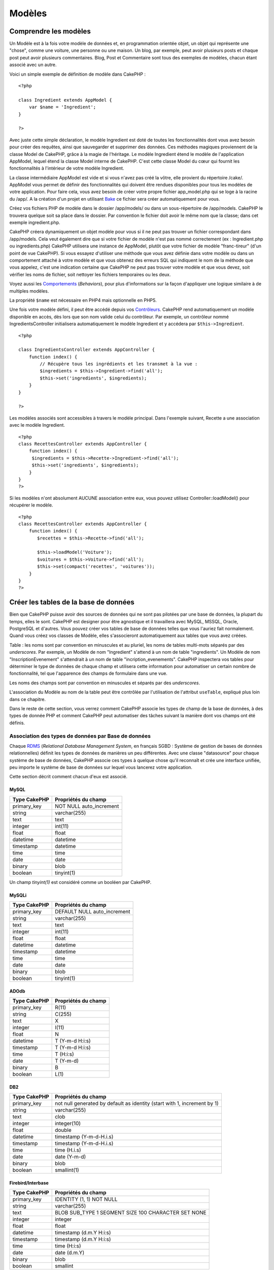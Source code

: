 Modèles
#######

Comprendre les modèles
======================

Un Modèle est à la fois votre modèle de données et, en programmation
orientée objet, un objet qui représente une "chose", comme une voiture,
une personne ou une maison. Un blog, par exemple, peut avoir plusieurs
posts et chaque post peut avoir plusieurs commentaires. Blog, Post et
Commentaire sont tous des exemples de modèles, chacun étant associé avec
un autre.

Voici un simple exemple de définition de modèle dans CakePHP :

::

    <?php

    class Ingredient extends AppModel {
        var $name = 'Ingredient';
    }

    ?>

Avec juste cette simple déclaration, le modèle Ingredient est doté de
toutes les fonctionnalités dont vous avez besoin pour créer des
requêtes, ainsi que sauvegarder et supprimer des données. Ces méthodes
magiques proviennent de la classe Model de CakePHP, grâce à la magie de
l'héritage. Le modèle Ingredient étend le modèle de l'application
AppModel, lequel étend la classe Model interne de CakePHP. C'est cette
classe Model du cœur qui fournit les fonctionnalités à l'intérieur de
votre modèle Ingredient.

La classe intermédiaire AppModel est vide et si vous n'avez pas créé la
vôtre, elle provient du répertoire /cake/. AppModel vous permet de
définir des fonctionnalités qui doivent être rendues disponibles pour
tous les modèles de votre application. Pour faire cela, vous avez besoin
de créer votre propre fichier app\_model.php qui se loge à la racine du
/app/. A la création d'un projet en utilisant
`Bake </fr/view/113/code-generation-with-bake>`_ ce fichier sera créer
automatiquement pour vous.

Créez vos fichiers PHP de modèle dans le dossier /app/models/ ou dans un
sous-répertoire de /app/models. CakePHP le trouvera quelque soit sa
place dans le dossier. Par convention le fichier doit avoir le même nom
que la classe; dans cet exemple ingredient.php.

CakePHP créera dynamiquement un objet modèle pour vous si il ne peut pas
trouver un fichier correspondant dans /app/models. Cela veut également
dire que si votre fichier de modèle n'est pas nommé correctement (ex :
Ingredient.php ou ingredients.php) CakePHP utilisera une instance de
AppModel, plutôt que votre fichier de modèle "franc-tireur" (d'un point
de vue CakePHP). Si vous essayez d'utiliser une méthode que vous avez
définie dans votre modèle ou dans un comportement attaché à votre modèle
et que vous obtenez des erreurs SQL qui indiquent le nom de la méthode
que vous appelez, c'est une indication certaine que CakePHP ne peut pas
trouver votre modèle et que vous devez, soit vérifier les noms de
fichier, soit nettoyer les fichiers temporaires ou les deux.

Voyez aussi les `Comportements </fr/view/88/behaviors>`_ (*Behaviors*),
pour plus d'informations sur la façon d'appliquer une logique similaire
à de multiples modèles.

La propriété ``$name`` est nécessaire en PHP4 mais optionnelle en PHP5.

Une fois votre modèle défini, il peut être accédé depuis vos
`Contrôleurs </fr/view/49/controllers>`_. CakePHP rend automatiquement
un modèle disponible en accès, dès lors que son nom valide celui du
contrôleur. Par exemple, un contrôleur nommé IngredientsController
initialisera automatiquement le modèle Ingredient et y accédera par
``$this->Ingredient``.

::

    <?php

    class IngredientsController extends AppController {
        function index() {
            // Récupère tous les ingrédients et les transmet à la vue :
            $ingredients = $this->Ingredient->find('all');
            $this->set('ingredients', $ingredients);
        }
    }

    ?>

Les modèles associés sont accessibles à travers le modèle principal.
Dans l'exemple suivant, Recette a une association avec le modèle
Ingredient.

::

    <?php
    class RecettesController extends AppController {
        function index() {
         $ingredients = $this->Recette->Ingredient->find('all');
         $this->set('ingredients', $ingredients);
        }
    }
    ?>

Si les modèles n'ont absolument AUCUNE association entre eux, vous
pouvez utilisez Controller::loadModel() pour récupérer le modèle.

::

    <?php
    class RecettesController extends AppController {
        function index() {
           $recettes = $this->Recette->find('all');
           
           $this->loadModel('Voiture');
           $voitures = $this->Voiture->find('all');
           $this->set(compact('recettes', 'voitures')); 
        }
    }
    ?>

Créer les tables de la base de données
======================================

Bien que CakePHP puisse avoir des sources de données qui ne sont pas
pilotées par une base de données, la plupart du temps, elles le sont.
CakePHP est designer pour être agnostique et il travaillera avec MySQL,
MSSQL, Oracle, PostgreSQL et d'autres. Vous pouvez créer vos tables de
base de données telles que vous l'auriez fait normalement. Quand vous
créez vos classes de Modèle, elles s'associeront automatiquement aux
tables que vous avez créées.

Table : les noms sont par convention en minuscules et au pluriel, les
noms de tables multi-mots séparés par des *underscores*. Par exemple, un
Modèle de nom "Ingredient" s'attend à un nom de table "ingredients". Un
Modèle de nom "InscriptionEvenement" s'attendrait à un nom de table
"incription\_evenements". CakePHP inspectera vos tables pour déterminer
le type de données de chaque champ et utilisera cette information pour
automatiser un certain nombre de fonctionnalité, tel que l'apparence des
champs de formulaire dans une vue.

Les noms des champs sont par convention en minuscules et séparés par des
*underscores*.

L'association du Modèle au nom de la table peut être contrôlée par
l'utilisation de l'attribut ``useTable``, expliqué plus loin dans ce
chapitre.

Dans le reste de cette section, vous verrez comment CakePHP associe les
types de champ de la base de données, à des types de donnée PHP et
comment CakePHP peut automatiser des tâches suivant la manière dont vos
champs ont été définis.

Association des types de données par Base de données
----------------------------------------------------

Chaque
`RDMS <http://en.wikipedia.org/wiki/Relational_database_management_system>`_
(*Relational Database Management System*, en français SGBD : Système de
gestion de bases de données relationnelles) définit les types de données
de manières un peu différentes. Avec une classe "datasource" pour chaque
système de base de données, CakePHP associe ces types à quelque chose
qu'il reconnaît et crée une interface unifiée, peu importe le système de
base de données sur lequel vous lancerez votre application.

Cette section décrit comment chacun d'eux est associé.

MySQL
~~~~~

+----------------+----------------------------+
| Type CakePHP   | Propriétés du champ        |
+================+============================+
| primary\_key   | NOT NULL auto\_increment   |
+----------------+----------------------------+
| string         | varchar(255)               |
+----------------+----------------------------+
| text           | text                       |
+----------------+----------------------------+
| integer        | int(11)                    |
+----------------+----------------------------+
| float          | float                      |
+----------------+----------------------------+
| datetime       | datetime                   |
+----------------+----------------------------+
| timestamp      | datetime                   |
+----------------+----------------------------+
| time           | time                       |
+----------------+----------------------------+
| date           | date                       |
+----------------+----------------------------+
| binary         | blob                       |
+----------------+----------------------------+
| boolean        | tinyint(1)                 |
+----------------+----------------------------+

Un champ *tinyint(1)* est considéré comme un booléen par CakePHP.

MySQLi
~~~~~~

+----------------+--------------------------------+
| Type CakePHP   | Propriétés du champ            |
+================+================================+
| primary\_key   | DEFAULT NULL auto\_increment   |
+----------------+--------------------------------+
| string         | varchar(255)                   |
+----------------+--------------------------------+
| text           | text                           |
+----------------+--------------------------------+
| integer        | int(11)                        |
+----------------+--------------------------------+
| float          | float                          |
+----------------+--------------------------------+
| datetime       | datetime                       |
+----------------+--------------------------------+
| timestamp      | datetime                       |
+----------------+--------------------------------+
| time           | time                           |
+----------------+--------------------------------+
| date           | date                           |
+----------------+--------------------------------+
| binary         | blob                           |
+----------------+--------------------------------+
| boolean        | tinyint(1)                     |
+----------------+--------------------------------+

ADOdb
~~~~~

+----------------+-----------------------+
| Type CakePHP   | Propriétés du champ   |
+================+=======================+
| primary\_key   | R(11)                 |
+----------------+-----------------------+
| string         | C(255)                |
+----------------+-----------------------+
| text           | X                     |
+----------------+-----------------------+
| integer        | I(11)                 |
+----------------+-----------------------+
| float          | N                     |
+----------------+-----------------------+
| datetime       | T (Y-m-d H:i:s)       |
+----------------+-----------------------+
| timestamp      | T (Y-m-d H:i:s)       |
+----------------+-----------------------+
| time           | T (H:i:s)             |
+----------------+-----------------------+
| date           | T (Y-m-d)             |
+----------------+-----------------------+
| binary         | B                     |
+----------------+-----------------------+
| boolean        | L(1)                  |
+----------------+-----------------------+

DB2
~~~

+----------------+----------------------------------------------------------------------------+
| Type CakePHP   | Propriétés du champ                                                        |
+================+============================================================================+
| primary\_key   | not null generated by default as identity (start with 1, increment by 1)   |
+----------------+----------------------------------------------------------------------------+
| string         | varchar(255)                                                               |
+----------------+----------------------------------------------------------------------------+
| text           | clob                                                                       |
+----------------+----------------------------------------------------------------------------+
| integer        | integer(10)                                                                |
+----------------+----------------------------------------------------------------------------+
| float          | double                                                                     |
+----------------+----------------------------------------------------------------------------+
| datetime       | timestamp (Y-m-d-H.i.s)                                                    |
+----------------+----------------------------------------------------------------------------+
| timestamp      | timestamp (Y-m-d-H.i.s)                                                    |
+----------------+----------------------------------------------------------------------------+
| time           | time (H.i.s)                                                               |
+----------------+----------------------------------------------------------------------------+
| date           | date (Y-m-d)                                                               |
+----------------+----------------------------------------------------------------------------+
| binary         | blob                                                                       |
+----------------+----------------------------------------------------------------------------+
| boolean        | smallint(1)                                                                |
+----------------+----------------------------------------------------------------------------+

Firebird/Interbase
~~~~~~~~~~~~~~~~~~

+----------------+--------------------------------------------------------+
| Type CakePHP   | Propriétés du champ                                    |
+================+========================================================+
| primary\_key   | IDENTITY (1, 1) NOT NULL                               |
+----------------+--------------------------------------------------------+
| string         | varchar(255)                                           |
+----------------+--------------------------------------------------------+
| text           | BLOB SUB\_TYPE 1 SEGMENT SIZE 100 CHARACTER SET NONE   |
+----------------+--------------------------------------------------------+
| integer        | integer                                                |
+----------------+--------------------------------------------------------+
| float          | float                                                  |
+----------------+--------------------------------------------------------+
| datetime       | timestamp (d.m.Y H:i:s)                                |
+----------------+--------------------------------------------------------+
| timestamp      | timestamp (d.m.Y H:i:s)                                |
+----------------+--------------------------------------------------------+
| time           | time (H:i:s)                                           |
+----------------+--------------------------------------------------------+
| date           | date (d.m.Y)                                           |
+----------------+--------------------------------------------------------+
| binary         | blob                                                   |
+----------------+--------------------------------------------------------+
| boolean        | smallint                                               |
+----------------+--------------------------------------------------------+

MS SQL
~~~~~~

+----------------+----------------------------+
| Type CakePHP   | Propriétés du champ        |
+================+============================+
| primary\_key   | IDENTITY (1, 1) NOT NULL   |
+----------------+----------------------------+
| string         | varchar(255)               |
+----------------+----------------------------+
| text           | text                       |
+----------------+----------------------------+
| integer        | int                        |
+----------------+----------------------------+
| float          | numeric                    |
+----------------+----------------------------+
| datetime       | datetime (Y-m-d H:i:s)     |
+----------------+----------------------------+
| timestamp      | timestamp (Y-m-d H:i:s)    |
+----------------+----------------------------+
| time           | datetime (H:i:s)           |
+----------------+----------------------------+
| date           | datetime (Y-m-d)           |
+----------------+----------------------------+
| binary         | image                      |
+----------------+----------------------------+
| boolean        | bit                        |
+----------------+----------------------------+

Oracle
~~~~~~

+----------------+-----------------------+
| Type CakePHP   | Propriétés du champ   |
+================+=======================+
| primary\_key   | number NOT NULL       |
+----------------+-----------------------+
| string         | varchar2(255)         |
+----------------+-----------------------+
| text           | varchar2              |
+----------------+-----------------------+
| integer        | numeric               |
+----------------+-----------------------+
| float          | float                 |
+----------------+-----------------------+
| datetime       | date (Y-m-d H:i:s)    |
+----------------+-----------------------+
| timestamp      | date (Y-m-d H:i:s)    |
+----------------+-----------------------+
| time           | date (H:i:s)          |
+----------------+-----------------------+
| date           | date (Y-m-d)          |
+----------------+-----------------------+
| binary         | bytea                 |
+----------------+-----------------------+
| boolean        | boolean               |
+----------------+-----------------------+
| number         | numeric               |
+----------------+-----------------------+
| inet           | inet                  |
+----------------+-----------------------+

PostgreSQL
~~~~~~~~~~

+----------------+---------------------------+
| Type CakePHP   | Propriétés du champ       |
+================+===========================+
| primary\_key   | serial NOT NULL           |
+----------------+---------------------------+
| string         | varchar(255)              |
+----------------+---------------------------+
| text           | text                      |
+----------------+---------------------------+
| integer        | integer                   |
+----------------+---------------------------+
| float          | float                     |
+----------------+---------------------------+
| datetime       | timestamp (Y-m-d H:i:s)   |
+----------------+---------------------------+
| timestamp      | timestamp (Y-m-d H:i:s)   |
+----------------+---------------------------+
| time           | time (H:i:s)              |
+----------------+---------------------------+
| date           | date (Y-m-d)              |
+----------------+---------------------------+
| binary         | bytea                     |
+----------------+---------------------------+
| boolean        | boolean                   |
+----------------+---------------------------+
| number         | numeric                   |
+----------------+---------------------------+
| inet           | inet                      |
+----------------+---------------------------+

SQLite
~~~~~~

+----------------+---------------------------+
| Type CakePHP   | Propriétés du champ       |
+================+===========================+
| primary\_key   | integer primary key       |
+----------------+---------------------------+
| string         | varchar(255)              |
+----------------+---------------------------+
| text           | text                      |
+----------------+---------------------------+
| integer        | integer                   |
+----------------+---------------------------+
| float          | float                     |
+----------------+---------------------------+
| datetime       | datetime (Y-m-d H:i:s)    |
+----------------+---------------------------+
| timestamp      | timestamp (Y-m-d H:i:s)   |
+----------------+---------------------------+
| time           | time (H:i:s)              |
+----------------+---------------------------+
| date           | date (Y-m-d)              |
+----------------+---------------------------+
| binary         | blob                      |
+----------------+---------------------------+
| boolean        | boolean                   |
+----------------+---------------------------+

Sybase
~~~~~~

+----------------+-------------------------------------+
| Type CakePHP   | Propriétés du champ                 |
+================+=====================================+
| primary\_key   | numeric(9,0) IDENTITY PRIMARY KEY   |
+----------------+-------------------------------------+
| string         | varchar(255)                        |
+----------------+-------------------------------------+
| text           | text                                |
+----------------+-------------------------------------+
| integer        | int(11)                             |
+----------------+-------------------------------------+
| float          | float                               |
+----------------+-------------------------------------+
| datetime       | datetime (Y-m-d H:i:s)              |
+----------------+-------------------------------------+
| timestamp      | timestamp (Y-m-d H:i:s)             |
+----------------+-------------------------------------+
| time           | datetime (H:i:s)                    |
+----------------+-------------------------------------+
| date           | datetime (Y-m-d)                    |
+----------------+-------------------------------------+
| binary         | image                               |
+----------------+-------------------------------------+
| boolean        | bit                                 |
+----------------+-------------------------------------+

Titres
------

Un objet, au sens physique du terme, a souvent un nom ou un titre par le
biais duquel on peut y faire référence. Une personne a un nom comme John
ou Michel ou Gaston. Un billet de blog a un titre. Une catégorie a un
nom.

En spécifiant un champ ``title`` ou ``name``, CakePHP utilisera
automatiquement cet intitulé dans plusieurs circonstances :

-  Maquettage rapide (Scaffolding) — titres de page, étiquettes des
   balises fieldset
-  Listes — normalement utilisé pour les menus déroulants ``<select>``
-  TreeBehavior — mise en ordre, vues arborescentes

Si vous avez un champ "title" *et* un champ "name" dans votre table, le
champ "title" sera utilisé.

Si vous voulez utiliser autre chose que la convention, définissez
``var $displayField = 'un_champ';``. Un seul champ peut être défini ici.

"created" et "modified" (ou "updated")
--------------------------------------

Ces deux champs sont automatiquement gérés lors des appels à la méthode
save() du modèle CakePHP. A la création d'une nouvelle ligne, son champ
``created`` sera automatiquement rempli et son champ ``modified`` est
mis à jour chaque fois que des changements sont faits. Notez qu'un champ
nommé ``updated`` aura le même comportement que le champ ``modified``.

Ces deux champs spéciaux doivent être de type DATETIME avec NULL comme
valeur par défaut.

Utiliser les UUIDs comme Clés primaires
---------------------------------------

Les clés primaires sont normalement définies par un champ INT. La base
de donnée autoincrémente le champ, en commençant par 1, pour chaque
nouvel enregistrement ajouté. De façon alternative, si vous spécifiez
votre clé primaire comme CHAR(36) ou BINARY(36), CakePHP génèrera
automatiquement des `UUIDs <http://en.wikipedia.org/wiki/UUID>`_ lorsque
de nouveaux enregistrements sont créés.

Un UUID est une chaine de 32 bytes séparés par quatre tirets, pour un
total de 36 caractères. Par exemple :

::

    550e8400-e29b-41d4-a716-446655440000

Les UUIDs sont conçus pour être uniques, pas seulement au sein d'une
même table, mais également entre les différentes tables et bases de
données. Si vous avez besoin d'un champ qui reste unique quelque soit le
système utilisé, alors les UUIDS sont une bonne approche.

Récupérer vos données
=====================

 
=

find
----

``find($type, $params)``

*Find* est, parmi toutes les fonctions de récupération de données des
modèles, une véritable bête de somme multi-fonctionnelle. ``$type`` peut
être ``'all'``, ``'first'``, ``'count'``, ``'list'``, ``'neighbors'`` ou
``'threaded'``. Le type par défaut est ``'first'``. Gardez à l'esprit
que ``$type`` est sensible à la casse. Utiliser un caractère majuscule
(par exemple ``'All'``) ne produira pas le résultat attendu.

``$params`` est utilisé pour passer tous les paramètres aux différentes
formes de *find* et il a les clés suivantes disponibles par défaut - qui
sont toutes optionnelles :

::

    array(
        'conditions' => array('Model.champ' => $cetteValeur), // tableau de conditions
        'recursive' => 1, // entier
        'fields' => array('Model.champ', 'Model.champ2'), // tableau de nom de champs
        'order' => 'Model.id', // chaîne ou tableau définissant le ORDER BY
        'group' => array('Model.champ'), // champs pour le GROUP BY
        'limit' => n, // entier
        'page' => n, // entier
            'offset'=> n, // entier
        'callbacks' => true //les autres valeurs possibles sont false, 'before', 'after'
    )

Il est possible également, d'ajouter et d'utiliser d'autres paramètres,
dont il est fait usage dans quelques types de find, dans des
comportements (*behaviors*) et, bien sûr, dans vos propres méthodes de
modèle.

find('first')
~~~~~~~~~~~~~

``find('first', $params)``

'first' est type de recherche par défault et retournera un résultat,
vous devriez utiliser ceci dans tous les cas où vous attendez un seul
résultat. Ci-dessous, une paire d'exemples simples (code du contôleur) :

::

    function une_fonction() {
       ...
       $this->Article->order = null; // redéfinition s'il l'est déjà
       $articleADemiAleatoire = $this->Article->find();
       $this->Article->order = 'Article.created DESC'; // simule le fait que le modèle ait un ordre de tri par défaut
       $dernierCree = $this->Article->find();
       $dernierCreeEgalement = $this->Article->find('first', array('order' => array('Article.created DESC')));
       $specifiquementCeluiCi = $this->Article->find('first', array('conditions' => array('Article.id' => 1)));
       ...
    }

Dans le premier exemple, aucun paramètre n'est passé au find ; par
conséquent aucune condition ou ordre de tri ne seront utilisés. Le
format retourné par un appel à ``find('first')`` est de la forme :

::

    Array
    (
        [NomModele] => Array
            (
                [id] => 83
                [champ1] => valeur1,
                [champ2] => valeur2.
                [champ3] => valeur3
            )

        [NomModeleAssocie] => Array
            (
                [id] => 1
                [champ1] => valeur1,
                [champ2] => valeur2.
                [champ3] => valeur3
            )
    )

Il n'y a aucun paramètre additionnel utilisé par ``find('first')``.

find('count')
~~~~~~~~~~~~~

``find('count', $params)``

``find('count', $params)`` retourne une valeur de type entier.
Ci-dessous, une paire d'exemples simples (code du contôleur) :

::

    function une_fonction() {
       ...
       $total = $this->Article->find('count');
       $en_attente = $this->Article->find('count', array('conditions' => array('Article.statut' => 'en attente')));
       $auteurs = $this->Article->Utilisateur->find('count');
       $auteursPublies = $this->Article->find('count', array(
          'fields' => 'DISTINCT Article.utilisateur_id',
          'conditions' => array('Article.statut !=' => 'en attente')
       ));
       ...
    }

Ne passez pas ``fields`` comme un tableau à ``find('count')``. Vous
devriez avoir besoin de spécifier seulement des champs pour un *count*
DISTINCT (parce que sinon, le décompte est toujours le même - il est
imposé par les conditions).

Il n'y a aucun paramètre additionnel utilisé par ``find('count')``.

find('all')
~~~~~~~~~~~

``find('all', $params)``

``find('all')`` retourne un tableau de résultats (potentiellement
multiples). C'est en fait le mécanisme utilisé par toutes les variantes
de ``find()``, ainsi que par ``paginate``. Ci-dessous, une paire
d'exemples simples (code du contôleur) :

::

    function une_fonction() {
       ...
       $tousLesArticles = $this->Article->find('all');
       $en_attente = $this->Article->find('all', array('conditions' => array('Article.statut' => 'en attente')));
       $tousLesAuteurs = $this->Article->Utilisateur->find('all');
       $tousLesAuteursPublies = $this->Article->User->find('all', array('conditions' => array('Article.statut !=' => 'en attente')));
       ...
    }

Dans l'exemple ci-dessus ``$tousLesAuteurs`` contiendra chaque
utilisateur de la table utilisateurs, il n'y aura pas de condition
appliquée à la recherche puisqu'aucune n'a été passée.

Les résultats d'un appel à ``find('all')`` seront de la forme suivante :

::

    Array
    (
        [0] Array
            (
                [NomModele] => Array
                    (
                        [id] => 83
                        [champ1] => valeur1
                        [champ2] => valeur2
                        [champ3] => valeur3
                    )

                [NomModeleAssocie] => Array
                    (
                        [id] => 1
                        [champ1] => valeur1
                        [champ2] => valeur2
                        [champ3] => valeur3
                    )

            )
    )

Il n'y a aucun paramètre additionnel utilisé par ``find('all')``.

find('list')
~~~~~~~~~~~~

``find('list', $params)``

``find('list', $params)`` retourne un tableau indexé, pratique pour tous
les cas où vous voudriez une liste telle que celles remplissant les
champs select. Ci-dessous, une paire d'exemples simples (code du
contôleur) :

::

    function une_fonction() {
       ...
       $tousLesArticles = $this->Article->find('list');
       $en_attente = $this->Article->find('list', array('conditions' => array('Article.statut' => 'en attente')));
       $tousLesAuteurs = $this->Article->Utilisateur->find('list');
       $tousLesAuteursPublies = $this->Article->User->find('list', array('conditions' => array('Article.statut !=' => 'en attente')));
       ...
    }

Dans l'exemple ci-dessus ``$tousLesAuteurs`` contiendra chaque
utilisateur de la table utilisateurs, il n'y aura pas de condition
appliquée à la recherche puisqu'aucune n'a été passée.

Les résultats d'un appel à ``find('list')`` seront de la forme suivante
:

::

    Array
    (
        //[id] => 'valeurAffichage',
        [1] => 'valeurAffichage1',
        [2] => 'valeurAffichage2',
        [4] => 'valeurAffichage4',
        [5] => 'valeurAffichage5',
        [6] => 'valeurAffichage6',
        [3] => 'valeurAffichage3',
    )

En appelant ``find('list')``, les champs (``fields``) passés sont
utilisés pour déterminer ce qui devrait être utilisé comme clé, valeur
du tableau et, optionnellement, par quoi regrouper les résultats (group
by). Par défaut la clé primaire du modèle est utilisé comme clé et le
champ affiché (*display field* qui peut être configuré en utilisant
l'attribut `displayField </fr/view/438/displayField>`_ du modèle) est
utilisé pour la valeur. Quelques exemples complémentaires pour clarifier
les choses :

::

    function une_fonction() {
       ...
       $juste_les_pseudos = $this->Article->Utilisateur->find('list', array('fields' => array('Utilisateur.pseudo'));
       $correspondancePseudo = $this->Article->Utilisateur->find('list', array('fields' => array('Utilisateur.pseudo', 'Utilisateur.prenom'));
       $groupesPseudo = $this->Article->Utilisateur->find('list', array('fields' => array('Utilisateur.pseudo', 'Utilisateur.prenom', 'Utilisateur.groupe'));
       ...
    }

Avec l'exemple de code ci-dessus, les variables résultantes devraient
ressembler à quelque chose comme çà :

::


     $juste_les_pseudos = Array
    (
        //[id] => 'pseudo',
        [213] => 'AD7six',
        [25] => '_psychic_',
        [1] => 'PHPNut',
        [2] => 'gwoo',
        [400] => 'jperras',
    )

    $correspondancePseudo = Array
    (
        //[pseudo] => 'prenom',
        ['AD7six'] => 'Andy',
        ['_psychic_'] => 'John',
        ['PHPNut'] => 'Larry',
        ['gwoo'] => 'Gwoo',
        ['jperras'] => 'Joël',
    )

    $usernameGroups = Array
    (
        ['Utilisateur'] => Array
            (
            ['PHPNut'] => 'Larry',
            ['gwoo'] => 'Gwoo',
            )

        ['Admin'] => Array
            (
            ['_psychic_'] => 'John',
            ['AD7six'] => 'Andy',
            ['jperras'] => 'Joël',
            )

    )

find('threaded')
~~~~~~~~~~~~~~~~

``find('threaded', $params)``

``find('threaded', $params)`` retourne un tableau imbriqué et est
particulièrement approprié si vous voulez utiliser le champ
``parent_id`` des données de votre modèle, pour construire les résultats
associés. Ci-dessous, une paire d'exemples simples (code du contôleur) :

::

    function une_fonction() {
       ...
       $toutesLesCategories = $this->Categorie->find('threaded');
       $uneCategorie = $this->Categorie->find('first', array('conditions' => array('parent_id' => 42)); // pas la racine
       $quelquesCategories = $this->Categorie->find('threaded', array(
        'conditions' => array(
            'Article.lft >=' => $uneCategorie['Categorie']['lft'], 
            'Article.rght <=' => $uneCategorie['Categorie']['rght']
        )
       ));
       ...
    }

Il n'est pas nécessaire d'utiliser `le comportement
Tree </fr/view/91/Tree>`_ pour appliquer cette méthode - mais tous les
résultats souhaités doivent être trouvables en une seule requête.

Dans l'exemple ci-dessus, ``$toutesLesCategories`` contiendra un tableau
imbriqué représentant la structure entière de categorie. Le second
exemple fait usage de la structure de données utilisée par le
`comportement Tree </fr/view/91/Tree>`_, qui retourne un résultat
partiel, imbriqué pour ``$uneCategorie`` et tout ce qu'il y a sous elle.
Les résultats d'un appel à ``find('threaded')`` seront de la forme
suivante :

::

    Array
    (
        [0] => Array
            (
                [nomModele] => Array
                    (
                        [id] => 83
                        [parent_id] => null
                        [champ1] => valeur1
                        [champ2] => valeur2
                        [champ3] => valeur3
                    )

                [nomModeleAssocie] => Array
                    (
                        [id] => 1
                        [champ1] => valeur1
                        [champ2] => valeur2
                        [champ3] => valeur3
                    )
                [children] => Array
                    (
                [0] => Array
                (
                    [nomModele] => Array
                    (
                        [id] => 42
                                [parent_id] => 83
                        [champ1] => valeur1
                        [champ2] => valeur2
                        [champ3] => valeur3
                    )

                    [nomModeleAssocie] => Array
                    (
                        [id] => 2
                        [champ1] => valeur1
                        [champ2] => valeur2
                        [champ3] => valeur3
                    )
                        [children] => Array
                    (
                    )
                        )
                ...
                    )
            )
    )

L'ordre dans lequel les résultats apparaissent peut être modifié,
puisqu'il est influencé par l'ordre d'exécution. Par exemple, si
``'order' => 'nom ASC'`` est passé dans les paramètres de
``find('threaded')``, les résultats apparaîtront ordonnés par nom. De
même que tout ordre peut être utilisé, il n'y a pas de condition
intrinsèque à cette méthode pour que le meilleur résultat soit retourné
en premier.

Il n'y a aucun paramètre additionnel utilisé par ``find('threaded')``.

find('neighbors')
~~~~~~~~~~~~~~~~~

``find('neighbors', $params)``

'neighbors' exécutera un find similaire à 'first', mais retournera la
ligne précédant et suivant celle que vous requêtez. Ci-dessous, un
exemple simple (code du contôleur) :

::

    function une_fonction() {
       $voisins = $this->Article->find('neighbors', array('field' => 'id', 'value' => 3));
    }

Vous pouvez voir dans cet exemple, les deux éléments requis par le
tableau ``$params`` : field et value. Les autres éléments sont toujours
autorisés, comme dans tout autre find (ex : si votre modèle agit comme
un *containable*, alors vous pouvez spécifiez 'contain' dans
``$params``). Le format retourné par un appel à ``find('neighbors')``
est de la forme :

::

    Array
    (
        [prev] => Array
            (
                [NomModele] => Array
                    (
                        [id] => 2
                        [champ1] => valeur1
                        [champ2] => valeur2
                        ...
                    )
                [NomModeleAssocie] => Array
                    (
                        [id] => 151
                        [champ1] => valeur1
                        [champ2] => valeur2
                        ...
                    )
            )
        [next] => Array
            (
                [NomModele] => Array
                    (
                        [id] => 4
                        [champ1] => valeur1
                        [champ2] => valeur2
                        ...
                    )
                [NomModeleAssocie] => Array
                    (
                        [id] => 122
                        [champ1] => valeur1
                        [champ2] => valeur2
                        ...
                    )
            )
    )

Notez que le résultat contient toujours seulement deux éléments de
premier niveau : prev et next.

findAllBy
---------

``findAllBy<fieldName>(string $value)``

Ces fonctions magiques peuvent être utilisées comme un raccourci pour
rechercher dans vos tables sur un champ précis. Ajoutez simplement le
nom du champ (au format CamelCase) à la fin de ces fonctions et
fournissez le critère de recherche pour ce champ comme premier
paramètre.

+--------------------------------------------------------+--------------------------------------------+
| Exemple de findAllBy<x> en PHP5                        | Fragment SQL correspondant                 |
+========================================================+============================================+
| $this->Produit->findAllByEtatOrdre("3");               | Produit.etat\_ordre = 3                    |
+--------------------------------------------------------+--------------------------------------------+
| $this->Recette->findAllByType("Gâteau");               | Recette.type = "Gâteau"                    |
+--------------------------------------------------------+--------------------------------------------+
| $this->Utilisateur->findAllByNomFamille("Anderson");   | Utilisateur.nom\_famille = "Anderson"      |
+--------------------------------------------------------+--------------------------------------------+
| $this->Gateau->findById(7);                            | Cake.id = 7                                |
+--------------------------------------------------------+--------------------------------------------+
| $this->Utilisateur->findByNomUtilisateur("psychic");   | Utilisateur.nom\_utilisateur = "psychic"   |
+--------------------------------------------------------+--------------------------------------------+

Les utilisateurs de PHP4 doivent utiliser cette fonction un peu
différemment, à cause d'une insensibilité à la casse en PHP4 :

+----------------------------------------------------------+--------------------------------------------+
| Exemple de findAllBy<x> en PHP4                          | Fragment SQL correspondant                 |
+==========================================================+============================================+
| $this->Produit->findAllByEtat\_ordre("3");               | Produit.etat\_ordre = 3                    |
+----------------------------------------------------------+--------------------------------------------+
| $this->Recette->findAllByType("Gâteau");                 | Recette.type = "Gâteau"                    |
+----------------------------------------------------------+--------------------------------------------+
| $this->Utilisateur->findAllByNom\_famille("Anderson");   | Utilisateur.nom\_famille = "Anderson"      |
+----------------------------------------------------------+--------------------------------------------+
| $this->Gateau->findById(7);                              | Cake.id = 7                                |
+----------------------------------------------------------+--------------------------------------------+
| $this->Utilisateur->findByNom\_utilisateur("psychic");   | Utilisateur.nom\_utilisateur = "psychic"   |
+----------------------------------------------------------+--------------------------------------------+

Les fonctions findBy() fonctionnent comme find('first',...), tandis que
les fonctions findAllBy() fonctionnent comme find('all',...).

Dans chaque cas, le résultat retourné est un tableau formaté exactement
comme il le serait avec, respectivement, find() ou findAll().

findBy
------

``findBy<nomChamp>(string $value)``

Ces fonctions magiques peuvent être utilisées comme un raccourci pour
rechercher dans vos tables selon un champ précis. Ajoutez simplement le
nom du champ (au format CamelCase) à la fin de ces fonctions et
fournissez le critère de recherche pour ce champ comme premier
paramètre.

+------------------------------------------------+----------------------------------+
| Exemple findAllBy<x> en PHP5                   | Fragment SQL Correspondant       |
+================================================+==================================+
| $this->Produit->findAllByEtatCommande(‘3’);    | Produit.etat\_commande = 3       |
+------------------------------------------------+----------------------------------+
| $this->Recette->findAllByType(‘Gâteau’);       | Recette.type = ‘Gâteau’          |
+------------------------------------------------+----------------------------------+
| $this->Utilisateur->findAllByNom(‘Dupont’);    | Utilisateur.nom = ‘Dupont’       |
+------------------------------------------------+----------------------------------+
| $this->Gateau->findById(7);                    | Gateau.id = 7                    |
+------------------------------------------------+----------------------------------+
| $this->Utilisateur->findByPseudo(‘psychic’);   | Utilisateur.pseudo = ‘psychic’   |
+------------------------------------------------+----------------------------------+

Les utilisateurs de PHP4 doivent utiliser cette fonction un peu
différemment à cause de l'insensibilité à la casse en PHP4 :

+--------------------------------------------------------+---------------------------------------+
| Exemple findAllBy<x> en PHP4                           | Fragment SQL correspondant            |
+========================================================+=======================================+
| $this->Produit->findAllByEtat\_commande(‘3’);          | Produit.etat\_commande = 3            |
+--------------------------------------------------------+---------------------------------------+
| $this->Recette->findAllByType(‘Gâteau’);               | Recette.type = ‘Gâteau’               |
+--------------------------------------------------------+---------------------------------------+
| $this->Utilisateur->findAllByNom\_famille(‘Martin’);   | Utilisateur.nom\_famille = ‘Martin’   |
+--------------------------------------------------------+---------------------------------------+
| $this->Gateau->findById(7);                            | Gateau.id = 7                         |
+--------------------------------------------------------+---------------------------------------+
| $this->Utilisateur->findByNom\_usage(‘psychic’);       | Utilisateur.nom\_usage = ‘psychic’    |
+--------------------------------------------------------+---------------------------------------+

Les fonctions findBy() fonctionnent comme find('first',...), alors que
les fonctions findAllBy() fonctionnent comme find('all',...).

Dans les deux cas, le résultat retourné est un tableau formaté
exactement comme il l'aurait été depuis un find() ou un findAll().

query
-----

``query(string $query)``

Les appels SQL que vous ne pouvez pas ou ne voulez pas faire grâce aux
autres méthodes de modèle (attention, il y a très peu de circonstances
où cela se vérifie), peuvent être exécutés en utilisant la méthode
``query()``.

Si vous utilisez souvent cette méthode dans votre application,
assurez-vous de connaître la `librairie
Sanitize </fr/view/153/Data-Sanitization>`_ de CakePHP, qui vous aide à
nettoyer les données provenant des utilisateurs, des attaques par
injection et *cross-site scripting*.

``query()`` ne respecte pas $Model->cachequeries car cette
fonctionnalité est par nature déconnectée de tout ce qui concerne
l'appel du modèle. Pour éviter les appels au cache de requêtes,
fournissez un second argument *false*, par exemple :
``query($query, $cachequeries = false)``

``query()`` utilise le nom de la table déclaré dans la requête comme clé
du tableau de données retourné, plutôt que le nom du modèle. Par
exemple,

::

    $this->Photo->query("SELECT * FROM photos LIMIT 2;");

devrait retourner

::

    Array
    (
        [0] => Array
            (
                [photos] => Array
                    (
                        [id] => 1304
                        [user_id] => 759
                    )
            )

        [1] => Array
            (
                [photos] => Array
                    (
                        [id] => 1305
                        [user_id] => 759
                    )
            )
    )

Pour utiliser le nom du modèle comme clé du tableau et obtenir un
résultat cohérent avec ce qui est retournée par les méthodes *Find*, la
requête doit être réécrite :

::

    $this->Photo->query("SELECT * FROM photos AS Photo LIMIT 2;");

qui retourne

::

    Array
    (
        [0] => Array
            (
                [Photo] => Array
                    (
                        [id] => 1304
                        [user_id] => 759
                    )
            )

        [1] => Array
            (
                [Photo] => Array
                    (
                        [id] => 1305
                        [user_id] => 759
                    )
            )
    )

Cette syntaxe et la structure de tableau correspondante sont valides
pour MySQL seulement. Cake ne fournit aucune abstraction de données
lorsqu'on exécute des requêtes manuellement, donc les résultats exacts
pourront varier selon la base de données.

field
-----

``field(string $nom, array $conditions = null, string $ordre = null)``

Retourne la valeur d'un unique champ, spécifié par ``$nom``, du premier
enregistrement correspondant aux $conditions ordonnées par $ordre. Si
aucune condition n'est passée et que l'id du modèle est fixé, cela
retournera la valeur du champ pour le résultat de l'enregistrement
actuel. Si aucun enregistrement correspondant n'est trouvé cela
retournera ``false``.

::

    $modele->id = 22;
    echo $modele->field('nom'); // affiche le nom de l'entrée d'id 22

    echo $modele->field('nom', array('created <' => date('Y-m-d H:i:s')), 'created DESC'); // affiche le nom de l'instance la plus récemment créée

read()
------

``read($fields, $id)``

``read()`` est une méthode utilisée pour récupérer les données du modèle
courant (``Model::$data``) - comme lors des mises à jour - mais elle
peut aussi être utilisée dans d'autres circonstances, pour récupérer un
seul enregistrement depuis la base de données.

``$fields`` est utilisé pour passer un seul nom de champ sous forme de
chaîne ou un tableau de noms de champs ; si laissé vide, tous les champs
seront retournés.

``$id`` précise l'ID de l'enregistrement à lire. Par défaut,
l'enregistrement actuellement sélectionné, tel que spécifié par
``Model::$id``, est utilisé. Passer une valeur différente pour ``$id``
fera que l'enregistrement correspondant sera sélectionné.

``read()`` retourne toujours un tableau (même si seulement un nom de
champ unique est requis). Utilisez ``field`` pour retourner la valeur
d'un seul champ.

::

    function beforeDelete($cascade) {
       ...
       $classement = $this->read('classement'); // récupère le classement de l'enregistrement qui doit être supprimé.
       $nom = $this->read('name', $id2); // récupère le nom d'un second enregistrement.
       $classement = $this->read('classement'); // récupère le classement de ce second enregistrement.
       $this->id = $id3; //
       $this->Article->read(); // lit un troisième enregistrement.
       $enregistrement = $this->data // stocke le troisième enregistrement dans $enregistrement
       ...
    }

Notez que le troisième appel à ``read()`` retourne le classement du même
enregistrement que celui lu avant. Cela est du au fait que ``read()``
modifie ``Model::$id`` pour toute valeur passée comme ``$id``. Les
lignes 6-8 démontrent comment ``read()`` modifie les données du modèle
courant.

Conditions de recherche complexes
---------------------------------

La plupart des appels de recherche de modèles impliquent le passage d’un
jeu de conditions d’une manière ou d’une autre. Le plus simple est
d’utiliser un bout de clause WHERE SQL. Si vous vous avez besoin de plus
de contrôle, vous pouvez utiliser des tableaux.

L’utilisation de tableaux est plus claire et simple à lire, et rend
également la construction de requêtes très simple. Cette syntaxe sépare
également les éléments de votre requête (champs, valeurs, opérateurs
etc.) en parties manipulables et discrètes. Cela permet à CakePHP de
générer les requêtes les plus efficaces possibles, d’assurer une syntaxe
SQL correcte, et d’échapper convenablement chaque partie de la requête.

Dans sa forme la plus simple, une requête basée sur un tableau ressemble
à ceci :

::

    $conditions = array("Billet.titre" => "Ceci est un billet");

    //Exemple d’utilisation avec un modèle:
    $this->Billet->find('first', array('conditions' => $conditions);

La structure ici est assez significative : Tous les billets dont le
titre à pour valeur « Ceci est un billet » sont cherchés. Nous aurions
pu uniquement utiliser « titre » comme nom de champ, mais lorsque l’on
construit des requêtes, il vaut mieux toujours spécifier le nom du
modèle. Cela améliore la clarté du code, et évite des collisions
futures, dans le cas où vous devriez changer votre schéma.

Qu’en est-il des autres types de correspondances ? Elles sont aussi
simples. Disons que nous voulons trouver tous les billets dont le titre
n’est pas "Ceci est un billet" :

::

    array("Billet.titre" => "<> Ceci est un billet")

Notez le '<>' qui précède l’expression. CakePHP peut parser tout
opérateur de comparaison valide de SQL, même les expressions de
correspondance utilisant LIKE, BETWEEN, ou REGEX, tant que vous laissez
un espace entre l'opérateur et la valeur. La seule exception à ceci sont
les correspondance du genre IN(...). Admettons que vous vouliez trouver
les billets dont le titre appartient à un ensemble de valeur données :

::

    array(
        "Billet.titre" => array("Premier billet", "Second billet", "Troisième billet")
    )

Faire un NOT IN(...) correspond à trouver les billets dont le titre
n'est pas dans le jeu de données passé :

::

    array(
        "NOT" => array( "Billet.titre" => array("Premier billet", "Second billet", "Troisième billet") )
    )

Ajouter des filtres additionnels aux conditions est aussi simple que
d’ajouter des paires clé/valeur au tableau :

::

    array
    (
        "Billet.titre" => array("Premier billet", "Second billet", "Troisième billet"),
        "Billet.created >" => date('Y-m-d', strtotime("-2 weeks")
    )

Vous pouvez également créer des recherche qui comparent deux champs de
la base de données

::

    array("Billet.created = Billet.modified")

L'exemple ci-dessus retournera les billets où la date de création est
égale à la date de modification (ie les billets qui n'ont jamais été
modifiés sont retournés).

Souvenez-vous que si vous vous trouvez dans l'incapacité de formuler une
clause WHERE par cette méthode (ex. opérations booléennes),il vous est
toujours possible de la spécifier sous forme de chaîne comme :

::

    array(
        'Modele.champ & 8 = 1',
        // autres conditions habituellement utilisées
    )

Par défaut, CakePHP joint les conditions multiples avec l’opérateur
booléen AND, ce qui signifie que le bout de code ci-dessus correspondra
uniquement aux billets qui ont été créés durant les deux dernières
semaines, et qui ont un titre correspondant à ceux donnés. Cependant,
nous pouvons simplement trouver les billets qui correspondent à l’une ou
l’autre des conditions :

::

    array
    ("or" =>
        array
        (
            "Billet.titre" => array("Premier billet", "Second billet", "Troisième billet"),
            "Billet.created >" => date('Y-m-d', strtotime("-2 weeks")
        )
    )

Cake accepte toute opération booléenne SQL valide, telles que AND, OR,
NOT, XOR, etc., et elles peuvent être en majuscule comme en minuscule,
comme vous préférez. Ces conditions sont également infiniment
"NEST-ABLE". Admettons que vous ayez une relation hasMany/belongsTo
entre Billets et Auteurs, ce qui reviendrait à un LEFT JOIN. Admettons
aussi que vous vouliez trouver tous les billets qui contiennent un
certain mot-clé "magique" ou qui a été créé au cours des deux dernières
semaines, mais que vous voulez restreindre votre recherche aux billets
écrits par Bob :

::

    array (
        "Auteur.nom" => "Bob", 
        "or" => array
        (
            "Billet.titre LIKE" => "%magique%",
            "Billet.created >" => date('Y-m-d', strtotime("-2 weeks")
        )
    )

Cake peut aussi vérifier les champs ``null``. Dans cet exemple, la
requête retournera les enregistrements où le titre du billet n'est pas
``null`` :

::

    array ("not" => array (
            "Billet.titre" => null,
        )
    )

Pour gérer les requêtes BETWEEN, vous pouvez utiliser ceci :

::

    array('Billet.id BETWEEN ? AND ?' => array(1,10))

Note : CakePHP quotera les valeurs numériques selon le type du champ
dans votre base de données.

Qu'en est-il de GROUP BY ?

::

    array('fields'=>array('Produit.type','MIN(Produit.prix) as prix'), 'group' => 'Produit.type');

Les données retournées seront dans le format suivant:

::

    Array
    (
    [0] => Array
    (
    [Produit] => Array
    (
    [type] => Vetement
    )
    [0] => Array
    (
    [prix] => 32
    )
    )
    [1] => Array....

Un rapide exemple de réalisation d'une requête DISTINCT. Vous pouvez
utiliser d'autres opérateurs, tels que MIN(), MAX(), etc., de la même
manière

::

    array('fields'=>array('DISTINCT (Utilisateur.nom) AS nom_de_ma_colonne'), 'order'=>array('Utilisateur.id DESC'));

Vous pouvez créer des conditions très complexes, en regroupant des
tableaux de conditions multiples :

::

    array(
       'OR' => array(
          array('Entreprise.nom' => 'Futurs Gains'),
          array('Entreprise.nom' => 'Le truc qui marche bien')
       ),
       'AND' => array(
          array(
             'OR'=>array(
                array('Entreprise.status' => 'active'),
                'NOT'=>array(
                   array('Entreprise.status'=> array('inactive', 'suspendue'))
                )
             )
         )
       )
    );

Qui produira la requête SQL suivante :

::

    SELECT `Entreprise`.`id`, `Entreprise`.`nom`, 
    `Entreprise`.`description`, `Entreprise`.`location`, 
    `Entreprise`.`created`, `Entreprise`.`status`, `Entreprise`.`taille`

    FROM
       `entreprises` AS `Entreprise`
    WHERE
       ((`Entreprise`.`nom` = 'Futurs Gains')
       OR
       (`Entreprise`.`nom` = 'Le truc qui marche bien'))
    AND
       ((`Entreprise`.`status` = 'active')
       OR (NOT (`Entreprise`.`status` IN ('inactive', 'suspendue'))))
        

**Sous requêtes**

Par exemple, imaginons que nous avons une table "utilisateurs" avec
"id", "nom" et "statuts". Le statuts peut être "A", "B" ou "C". Et nous
voulons récupérer tous les utilisateurs qui ont un statuts différent de
"B" en utilisant une sous requête.

Pour pouvoir effectuer cela, nous allons appeler la source de données du
modèle et lui demander de construire la requête comme si nous appelions
une méthode "find", mais elle retournera uniquement la commande SQL.
Après cela, nous construisons une expression et l'ajoutons au tableau
des conditions.

::

    $conditionsSousRequete['"Utilisateur2"."status"'] = 'B';

    $dbo = $this->Utilisateur->getDataSource();
    $sousRequete = $dbo->buildStatement(
    array(
    'fields' => array('"Urilisateur2"."id"'),
    'table' => $dbo->fullTableName($this->Utilisateur),
    /> 'alias' => 'Utilisateur2',
    'limit' => null,
    'offset' => null,
    'joins' => array(),
    'conditions' =&gt; $conditionsSousRequete,
    'order' => null,
    'group' => null
    ),
    $this->Utilisateur
    );
    $sousRequete = ' "Utilisateur"."id" NOT IN (' . $sousRequete . ') ';
    $expressionSousRequete = $dbo->expression($sousRequete);

    $conditions[] = $expressionSousRequete;

    $this->Utilisateur->find('all', compact('conditions'));

Ceci devrait généré la commande SQL suivante :

::

    SELECT
    "Utilisateur"."id" AS "Utilisateur__id",
    "Utilisateur"."nom" AS "Utilisateur__nom",
    "Utilisateur"."status" AS Utilisateur__status"
    FROM
    "utilisateurs" AS "Utilisateur"
    WHERE
    "Utilisateur"."id" NOT IN (
    SELECT
    "Utilisateur2"."id"
    FROM
    "utilisateurs" AS "Utilisateur2"
    WHERE
    "Utilisateur2"."status" = 'B'
    )

Sauvegarder vos données
=======================

CakePHP rend la sauvegarde des données d’un modèle très rapide. Les
données prêtes à être sauvegardées doivent être passées à la méthode
``save()`` du modèle en utilisant le format basique suivant :

::

    Array
    (
        [NomDuModele] => Array
            (
                [nomduchamp1] => 'valeur'
                [nomduchamp2] => 'valeur'


            )
    )

La plupart du temps vous n’aurez même pas à vous préoccuper de ce format
: le ``HtmlHelper``, ``FormHelper`` et les méthodes de recherche de
CakePHP réunissent les données sous cette forme. Si vous utilisez un de
ces helpers, les données sont également disponibles dans ``$this->data``
pour un usage rapide et pratique.

Voici un exemple simple d’une action de contrôleur qui utilise un modèle
CakePHP pour sauvegarder les données dans une table de la base de
données :

::

    function modifier($id) {
        //Est-ce que des données de formulaires ont été POSTées ?

        if(!empty($this->data)) {
            //Si les données du formulaire peuvent être validées et sauvegardées ...

            if($this->Recette->save($this->data)) {
                //On définit une message flash en session et on redirige.

                $this->Session->setFlash("Recette sauvegardée !");
                $this->redirect('/recettes');
            }
        }

        //Si aucune données de formulaire, on récupère la recette à éditer        
        //et on la passe à la vue


        $this->set('recette', $this->Recette->findById($id));
    }

Note additionnelle : quand ``save()`` est appelée, la donnée qui lui est
passée en premier paramètre est validée en utilisant le mécanisme de
validation de CakePHP (voir le chapitre Validation des Données pour plus
d’informations). Si pour une raison quelconque vos données ne se
sauvegardent pas, pensez à regarder si des règles de validation ne sont
pas insatisfaites.

Il y a quelques autres méthodes du modèle liées à la sauvegarde que vous
trouverez utiles :

``save(array $donnees = null, boolean $valider = true, array $listeDesChamps = array())``

Model::set() peut être utilisée pour définir un ou plusieurs champs de
données dans le tableau des données d'un modèle. Ceci est utile quand on
utilise des modèles en conjonction avec ActiveRecord

::

    $this->Article->read(null, 1);
    $this-&gt;Article->set('title', 'Nouveau titre pour cet article');
    $this->Article->save();

Est un exemple de comment vous pouvez utiliser ``set()`` pour mettre à
jour et sauvegarder un champ simple, dans une approche "ActiveRecord".
Vous pouvez aussi utiliser ``set()`` pour assigner de nouvelles valeurs
à plusieurs champs.

::

    $this-&gt;Article->read(null, 1);
    $this->Article->set(array(
    /> 'title' => 'Nouveau titre',
    'publie' => false
    ));
    $this->Article->save();

Le code si dessus mettra à jour le titre et le champ "publié" et les
sauvegardera dans la base de données.

``save(array $donnees = null, boolean $valide = true, array $listeDeChamps = array())``

La méthode ci-dessus sauvegarde des données formatées sous forme
tabulaire. Le second paramètre vous permet de mettre de côté la
validation, et le troisième vous permet de fournir une liste des champs
du modèle devant être sauvegardés. Pour une sécurité accrue, vous pouvez
limiter les champs sauvegardés à ceux listés dans ``$listeDesChamps``.

Si ``$listeDeChamps`` n'est pas fourni, un utilisateur malicieux peut
ajouter des champs additionnels dans le formulaire de données, et ainsi
changer la valeur de champs qui n'étaient pas prévus à l'origine.

La méthode ``save()`` a également une syntaxe alternative :

``save(array $donnees = null, array $parametres = array())``

Le tableau ``$parametres`` peut avoir n'importe laquelle des options
suivante comme clés :

::

    array(
        'validate' => true,
        'fieldList' => array(),
        'callbacks' => true //o autres valeurs possibles : false, 'before', 'after'
    )

Une fois qu’une sauvegarde a été effectuée, l’ID de l’objet peut-être
trouvé dans l’attribut ``$id`` de l’objet modèle – ceci est
particulièrement pratique lorsque l’on crée de nouveaux objets.

::

    $this->Ingredient->save($nouvelleDonnees);
    $idDuNouvelIngredient = $this->Ingredient->id;

La création ou la mise à jour est contrôlée par le champ ``id`` du
modèle. Si ``$modele->id`` est défini, l'enregistrement avec cette clé
primaire est mis à jour. Sinon, un nouvel enregistrement est créé.

::

    //Création: id n'est pas défini ou est null
    $this->Recette->create();
    $this->Recette->save($this->data);

    //Mise à jour: id est défini à une valeur numérique
    $this->Recette->id = 2;
    $this->Recette->save($this->data);

Lors de l'appel à ``save()`` dans une boucle, n'oubliez pas d'appeler
``create()``.

``create(array $donnees = array())``

Cette méthode initialise la classe du modèle pour sauvegarder de
nouvelles informations.

Si vous renseignez le paramètre ``$data`` (en utilisant le format de
tableau mentionné plus haut), le nouveau modèle créé sera prêt à être
sauvegardé avec ces données (accessibles à ``$this->data``).

Si ``false`` est passé à la place d'un tableau, l'instance du modèle
n'initialisera pas les champs du schéma de modèle qui ne sont pas encore
définis, cela remettra à zéro les champs qui ont déjà été renseignés, et
laissera les autres vides. Utilisez ceci pour éviter de mettre à jour
des champs de la base données qui ont déjà été renseignés et doivent
être mis à jour.

``saveField(string $nomDuChamp, string $valeurDuChamp, $valider = false)``

Utilisé pour sauvegarder la valeur d’un seul champ. Fixez l’ID du modèle
(``$this->NomDuModele->id = $id``) juste avant d’appeler saveField().
Lors de l'utilisation de cette méthode, ``$fieldName`` ne doit contenir
que le nom du champ, pas le nom du modèle et du champ.

Par exemple, pour mettre à jour le titre d'un article de blog, l'appel
depuis un contrôleur à ``saveField`` ressemblerait à quelque chose comme
:

::

    $this->Post->saveField('title', 'Un nouveau titre pour une nouvelle journée');

``updateAll(array $champs, array $conditions)``

Met à jour plusieurs enregistrements en un seul appel. Les
enregistrements à mettre à jour sont identifiés par le tableau
``$conditions``, et les champs devant être mis à jour, ainsi que leurs
valeurs, sont identifiés par le tableau ``$champs``.

Par exemple, si je voulais approuver tous les utilisateurs qui sont
membres depuis plus d’un an, l’appel à update devrait ressembler à
quelque chose du style :

::

    $cette_annee = date('Y-m-d h:i:s', strtotime('-1 year'));

    $this->Utilisateur->updateAll(
        array('Utilisateur.created' => "<= $cette_annee"),
        array('Utilisateur.approuve' => true)


    );

Le tableau ``$champs`` accepte des expressions SQL. Les valeurs
litérales doivent être manuellement quotées.

Par exemple, pour fermer tous les tickets appartenant à un certain
client :

::

    $this->Ticket->updateAll(
        array('Ticket.statut' => "'fermé'"),
        array('Ticket.client_id' => 453)
    );

``saveAll(array $donnees = null, array $options = array())``

Utilisé pour pour sauvegarder (a) des enregistrements individuels
multiples pour un seul modèle ou (b) une entrée, et tous les
enregistrements associés

Les options suivantes peuvent être utilisées :

validate : mettre à ``false`` pour désactiver la validation, à ``true``
pour valider chaque enregistrement avant sauvegarde, "first" pour
valider \*tous\* les enregstrements avant que l'un d'entre eux soit
sauvegardé, ou "only" pour simplement valider les enregistrements sans
les sauvegarder.

atomic : si ``true`` (valeur par défaut), cela tentera de sauvegarder
tous les enregistrements dans une même transaction. Doit être fixé à
``false`` si la base de données/table ne supporte pas les transactions.
Si ``false``, on renvoie un tableau similaire au tableau $donnees passé,
mais les valeurs sont mises à true/false selon si chaque enregistrement
a été sauvegardé avec succès ou non.

fieldList: équivalent au paramètre $fieldList de ``Model::save()``

Pour sauvegarder des enregistrements multiples d'un même modèle,
$donnees doit être un tableau indexé numériquement comme ceci :

::

    Array
    (
        [0] => Array
            (
                [title] => titre 1
            )
        [1] => Array
            (
                [title] => titre 2
            )
    )

La commande pour sauvegarder le tableau $donnees ci-dessus serait :

::

    $this->Article->saveAll($donnees['Article']);

Pour sauvegarder un enregistrement et tous ces enregistrements liés par
une association hasOne ou belongsTo, le tableau de données doit
ressembler à :

::

    Array
    (
        [Utilisateur] => Array
            (
                [pseudo] => billy
            )
        [Profil] => Array
            (
                [sexe] => Homme
                [emploi] => Programmeur
            )
    )

La commande pour sauvegarder le tableau $donnees ci-dessus serait :

::

    $this->Article->saveAll($donnees);

Pour sauvegarder un enregistrement et tous ces enregistrements liés par
une association hasMany, le tableau de données doit ressembler à :

::

    Array
    (
        [Article] => Array
            (
                [title] => Mon premier article
            )
        [Commentaire] => Array
            (
                [0] => Array
                    (
                        [commentaire] => Commentaire 1
                [utilisateur_id] => 1
                    )
            [1] => Array
                    (
                        [commentaire] => Commentaire 2
                [utilisateur_id] => 2
                    )
            )
    )

La commande pour sauvegarder le tableau $donnees ci-dessus serait :

::

    $this->Article->saveAll($donnees);

Sauvegarder des données en relation à l'aide de ``saveAll()`` ne
marchera que pour les modèles qui ont effectivement une (ou plusieurs)
relation définie.

Sauvegarder les données des modèles liés (hasOne, hasMany, belongsTo)
---------------------------------------------------------------------

Quand on travaille avec des modèles associés, il est important de
réaliser que sauvegarder les données d'un modèle doit toujours se faire
depuis le modèle CakePHP correspondant. Si vous sauvegardez un nouveau
Post et ses Commentaires associés, vous devrez alors utiliser à la fois
les modèles Post et Commentaire durant l'opération de sauvegarde.

Si aucun enregistrement des modèles associés n'existe dans le système à
ce moment là (par exemple si vous souhaitez sauvegarder un nouvel
Utilisateur et ses enregistrements de Profil liés en même temps), vous
devrez d'abord sauvegarder le modèle primaire (ou parent).

Pour avoir une idée de comment cela fonctionne, imaginons que nous ayons
une action dans notre contrôleur UtilisateurController qui permette de
sauvegarder un nouvel Utilisateur et un Profil lié. L'exemple d'action
ci-dessous supposera que vous ayez POSTé suffisamment de données (en
utilisant le FormHelper) pour créer un Utilisateur et un Profil.

::

    <?php
    function add() {
        if (!empty($this->data)) {
        
        
            // On peut sauvegarder les données Utilisateur
            // elles devraient être dans $this->data['Utilisateur']

            $utilisateur = $this->Utilisateur->save($this->data);

            
            
            // Si l'utilisateur a été sauvegardé nous ajoutons cette information aux données à sauvegarder
            // et sauvegardons le Profil

            
            if (!empty($utilisateur)) {
                // L'ID de l'Utilisateur nouvellement créé a été stockée dans
                // $this->Utilisateur->id.
                $this->data['Profil']['utilisateur_id'] = $this->Utilisateur->id;

                // Car Utilisateur hasOne Profil, nous pouvons accéder
                // au modèle Profil à travers le modèle Utilisateur :
                $this->Utilisateur->Profil->save($this->data);
            }
        }
    }
    ?>

Une règle lorsque l'on travaille avec les associations hasOne, hasMany
et belongsTo : tout n'est que manipulation de clés. L'idée de base est
de prendre la clé d'un modèle et de la placer dans le champ de clé
étrangère de l'autre. Quelquefois, cela implique l'utilisation de
l'attribut ``$id`` de la classe de modèle après une sauvegarde
(``save()``), mais dans d'autres cas il s'agit simplement de la
récupération d'un ID depuis le champ caché du formulaire qui a été POSTé
vers une action de contrôleur.

En complément de l'approche basique utilisée ci-dessus, CakePHP offre
une méthode ``saveAll()`` très pratique, qui permet de valider et de
sauvegarder des modèles multiples en une seule fois. De plus,
``saveAll()`` fournit un support transactionnel pour assurer l'intégrité
des données dans votre base de données (càd que si votre modèle ne
parvient pas à se sauvegarder, les autres modèles ne seront pas
sauvegardés non plus).

Pour que les transactions fonctionnent correctement dans MySQL vos
tables doivent utiliser InnoDB. Rappelez-vous que le tables MyISAM ne
supportent pas les transactions.

Regardons comment nous pouvons utiliser ``saveAll()`` pour sauvegarder
les modèles Entreprise et Compte en même temps.

D'abord, vous devrez construire votre formulaire à la fois pour les
modèles Entreprise et Compte (nous supposerons qu'une Entreprise
*hasMany* Compte).

::

    echo $form->create('Entreprise', array('action'=>'ajouter'));
    echo $form->input('Entreprise.nom', array('label'=>'Nom de l\'entreprise'));
    echo $form->input('Entreprise.description');
    echo $form->input('Entreprise.localisation');

    echo $form->input('Compte.0.nom', array('label'=>'Nom du compte'));
    echo $form->input('Compte.0.login');
    echo $form->input('Compte.0.email');

    echo $form->end('Ajouter');

Jetons un œil à la manière dont nous avons nommé les champs du
formulaire pour le modèle Compte. Si Entreprise est notre modèle
principal, ``saveAll()`` s'attendra à ce que les données des modèles
liés (Compte) arrivent dans un format spécifique. Ainsi,
``Compte.0.nomDuChamp`` est exactement ce dont nous avons besoin.

Le nommage des champs ci-dessus est nécessaire pour une association
*hasMany*. Si l'association entre les modèles est de type *hasOne*, il
faudra utiliser la notation NomDuModele.nomChamp pour le modèle associé.

Maintenant, dans notre contrôleur entreprises\_controller nous pouvons
créer une action ``ajouter()`` :

::


    function ajouter() {
       if(!empty($this->data)) {
          $this->Entreprise->saveAll($this->data, array('validate'=>'first'));
       }
    }

C'est tout ce qu'il y a à faire. Désormais nos modèles Entreprise et
Compte seront tous deux validés et sauvegardés au même moment. Une chose
à noter, est l'utilisation ici de ``array('validate'=>'first')``, cette
option nous assure que les deux modèles seront validés.

counterCache - Mettez en cache vos count()
~~~~~~~~~~~~~~~~~~~~~~~~~~~~~~~~~~~~~~~~~~

Cette fonction vous aide à mettre en cache le décompte des données
associées. Plutôt que de compter les enregistrements manuellement, avec
find('count'), le modèle traque lui-même, tout ajout/suppression dans le
modèle associé par $hasMany et incrémente/décrémente un champ integer
dédié, dans la table du modèle parent.

Le nom de ce champ est constitué du nom du modèle au singulier suivi par
un tiret bas (*underscore*) et du mot ``count``.

::

    mon_modele_count

Imaginons que vous ayez un modèle appelé ``ImageCommentaire`` et un
modèle appelé ``Image``, vous ajouteriez un nouveau champ INT à la table
``image`` et le nommeriez ``image_commentaire_count``.

Voici d'autres exemples:

+---------------+--------------------------+----------------------------------------------------+
| Modèle        | Modèle associé           | Example                                            |
+===============+==========================+====================================================+
| Utilisateur   | Image                    | utilisateurs.image\_count                          |
+---------------+--------------------------+----------------------------------------------------+
| Image         | ImageCommentaire         | images.images\_commentaires\_count                 |
+---------------+--------------------------+----------------------------------------------------+
| BlogArticle   | BlogArticleCommentaire   | blog\_articles.blog\_article\_commentaire\_count   |
+---------------+--------------------------+----------------------------------------------------+

Dès que vous avez ajouter un champ compteur, tout est bon. Activer le
counter-cache dans votre association en ajoutant une clef
``counterCache`` et en paramétrant la valeur sur ``true``.

::

    class Image extends AppModel {
        var $belongsTo = array(
            'ImageAlbum' => array('counterCache' => true)
        );
    }

Maintenant, chaque fois que vous ajoutez ou retirez une nouvelle
``Image`` à ``ImageAlbum``, le nombre dans ``image_count`` sera ajusté
en conséquence.

Vous pouvez aussi spécifier un ``counterScope``. Il vous permet
essentiellement de spécifier une condition simple, qui indique au modèle
quand se mettre à jour (ou pas, cela dépend de votre façon de voir les
choses) la valeur du compteur.

En reprenant l'exemple de notre modèle Image, nous pouvons le spécifier
ainsi :

::

    class Image extends AppModel {
        var $belongsTo = array(
            'ImageAlbum' => array(
                'counterCache' => true,
                'counterScope' => array('Image.active' => 1) // Compte seulement si 'Image est actif = 1
        ));
    }

Sauvegarder les données des modèles liés (HABTM)
------------------------------------------------

Sauvegarder des modèles qui sont associés par un hasOne, belongsTo et
hasMany est relativement simple : vous n'avez qu'à renseigner la clé
étrangère avec l'ID du modèle associé. Une fois que ceci est fait, il
vous suffit d'appeler la méthode save() sur le modèle et tout se reliera
correctement.

Avec les relations HABTM, vous devez fixer l'ID du modèle associé dans
votre tableau de données. Nous allons construire un formulaire qui crée
un nouveau tag et l'associe à la volée à une recette.

Le formulaire le plus simpliste ressemblerait à quelque chose comme ceci
(nous supposerons que $recette\_id contient déjà une valeur) :

::

    <?php echo $form->create('Tag');?>
        <?php echo $form->input(
            'Recette.id', 
            array('type'=>'hidden', 'value' => $recette_id)); ?>
        <?php echo $form->input('Tag.nom'); ?>
        <?php echo $form->end('Ajouter le tag'); ?>

Dans cet exemple, vous pouvez remarquer le champ caché ``Recette.id``
dont la valeur est l'ID de la recette à laquelle nous voulons relier le
tag.

Quand la méthode ``save()`` est invoquée dans le contrôleur, elle
sauvera automatiquement les données HABTM dans la base de données.

::

    function add() {
        // Sauvegarde l'association
        if ($this->Tag->save($this->data)) {
            // Faire quelque chose en cas d'enregistrement réussi
        }
    }

Avec le code précédent, notre nouveau Tag est créé et associé avec une
Recette, dont l'ID était défini dans $this->data['Recette']['id'].

Pour d'autres raisons nous pourrions vouloir présenter les données
associées sous forme de liste déroulante. Les données peuvent être
récupérées depuis le modèle en utilisant la méthode ``find('list')`` et
assignées à une variable de vue au nom du modèle. Un champ input avec le
même nom sera automatiquement affiché comme un ``select`` contenant les
données.

::

    // dans le contrôleur
    $this->set('tags', $this->Recette->Tag->find('list'));

    // dans la vue
    $form->input('tags');

Un scénario plus probable avec une relation HABTM inclurait un ensemble
de ``select`` pour permettre des sélections multiples. Par exemple, une
Recette peut avoir de multiples Tags qui lui sont assignés. Dans ce cas,
les données sont tirées du modèle de la même manière, mais le champ de
formulaire est déclaré de manière un peu différente. Le nom du tag est
défini en utilisant la convention ``NomModele``.

::

    // dans le contrôleur
    $this->set('tags', $this->Recette->Tag->find('list'));

    // dans la vue
    $form->input('Tag');

En utilisant le code précédent, un menu déroulant de sélection multiple
est créé, permettant la sauvegarde automatique de choix multiples pour
la Recette existante, lors d'un ajout ou d'une sauvegarde dans la base
de données.

**Que faire quand la relation HABTM devient compliquée ?**

Par défaut, en sauvant une relation "HasAndBelongsToMany", Cake effacera
toutes les lignes de la table de jointure avant de sauvegarder les
nouvelles. Par exemple, si vous avez un "Club" qui a 10 "Affilié"
associés, et que vous mettez à jour le "Club" avec 2 nouveaux "Affilié",
le "Club" ne comptera que 2 "Affilié", et pas 12.

Notez également que, si vous voulez ajouter d'autres champs à la table
de jointure (quand il a été créé ou des métas informations), c'est
possible avec les tables de jointure HABTM, mais il est important de
comprendre que vous avez une option plus facile.

Une relation HABTM entre deux modèles est en réalité un raccourci pour
trois modèles associés deux à deux par des relations hasMany et
belongsTo.

Considérons cet exemple :

::

    Affilié hasAndBelongsToMany Club

Une autre façon de voir les choses est d'ajouter un modèle "Abonnement"

::

    Affilié hasMany Abonnement
    Abonnement belongsTo Affilié, Club
    Club hasMany Abonnement

Ces deux exemples sont quasiment identiques. Ils utilisent le même
nombre de champs dans la base de données et le même nombre de modèles.
Les différences importantes sont que le modèle de jointure est nommé
différemment et que son comportement est plus prévisible.

Quand votre table de jointure contient des champs en plus des clés
étrangères, la plupart du temps, il est plus facile de créer un modèle
pour la jointure et des relations "hasMany" et "belongsTo" comme dans
l'exemple ci-dessus, au lieu d'utiliser des relations HABTM.

Supprimer des données
=====================

Ces méthodes peuvent être utilisées pour supprimer des données.

delete
------

``delete(int $id = null, boolean $cascade = true);``

Supprime l'enregistrement identifié par $id. Par défaut, supprime
également les enregistrements dépendants de l'enregistrement mentionné
comme devant être supprimé.

Par exemple, lors de la suppression d'un enregistrement Utilisateur lié
à plusieurs enregistrements Recette :

-  si $cascade est fixé à *true*, les entrées Recette liées sont aussi
   supprimées si les valeurs "dependant" des modèles sont à *true*.
-  si $cascade est fixé à *false*, les entrées Recette resteront après
   que l'Utilisateur ait été supprimé.

deleteAll
---------

``deleteAll(mixed $conditions, $cascade = true, $callbacks = false)``

Identique à ``delete()`` et ``remove()``, sauf que ``deleteAll()``
supprime tous les enregistrements correspondant aux conditions fournies.
Le tableau ``$conditions`` doit être un fragment SQL ou un tableau.

Associations : relier les modèles entre eux
===========================================

Une des caractéristiques les plus puissantes de CakePHP est sa capacité
d'établir les liens nécessaires entre les modèles d'après les
informations fournies. Dans CakePHP, les liens entre modèles sont gérés
par des associations.

Definir les relations entre différents objets à l'intérieur de votre
application devrait être une tâche naturelle. Par exemple : dans une
base de données de recettes, une recette peut avoir plusieurs versions,
chaque version n'a qu'un seul auteur et les auteurs peuvent avoir
plusieurs recettes. Le fait de définir le fonctionnement de ces
relations vous permet d'accéder à vos données de manière intuitive et
puissante.

Le but de cette section est de vous montrer comment concevoir, définir
et utiliser les associations entre les modèles au sein de CakePHP.

Bien que les données peuvent être issues d'une grande variété de
sources, la forme de stockage la plus répandue dans les applications web
est la base de données relationnelle. La plupart de ce qui est couvert
par cette section le sera dans ce contexte.

Pour des informations sur les associations avec les modèles de Plugin,
voyez `Modèles de plugins </fr/view/117/Plugin-Models>`_.

Types de relations
------------------

Les quatre types d'associations dans CakePHP sont : hasOne (*a un
seul*), hasMany (*a plusieurs*), belongsTo (*appartient à*), et
hasAndBelongsToMany (HABTM) (*appartient à et est composé de
plusieurs*).

+----------------------------+-----------------------+--------------------------------------------------------+
| Relation                   | Type d'association    | Exemple                                                |
+============================+=======================+========================================================+
| un vers un                 | hasOne                | Un utilisateur a un profil.                            |
+----------------------------+-----------------------+--------------------------------------------------------+
| un vers plusieurs          | hasMany               | Un utilisateur peut avoir plusieurs recettes.          |
+----------------------------+-----------------------+--------------------------------------------------------+
| plusieurs vers un          | belongsTo             | Plusieurs recettes appartiennent à un utilisateur.     |
+----------------------------+-----------------------+--------------------------------------------------------+
| plusieurs vers plusieurs   | hasAndBelongsToMany   | Les recettes ont, et appartiennent à plusieurs tags.   |
+----------------------------+-----------------------+--------------------------------------------------------+

Les associations se définissent en créant une variable de classe nommée
comme l'association que vous souhaitez définir. La variable de classe
peut quelquefois se limiter à une chaîne de caractère, mais peut
également être aussi complète qu'un tableau multi-dimensionnel utilisé
pour définir les spécificité de l'association.

::

    <?php

    class Utilisateur extends AppModel {
        var $name = 'Utilisateur ';
        var $hasOne = 'Profil';
        var $hasMany = array(
            'Recette' => Array
                'className'  => 'Recette',
                'conditions' => array('Recette.acceptee' => '1'),
                'order'      => 'Recette.created DESC'
            )
        );
    }

    ?>

Dans l'exemple ci-dessus, la première instance du mot 'Recette' est ce
que l'on appelle un 'Alias'. C'est un identifiant pour la relation et
cela peut être ce que vous souhaitez. En règle générale, on choisit le
même nom que la classe qu'il référence. Toutefois, les alias doivent
être uniques à la fois dans un modèle et de part et d'autre d'une
relation belongsTo/hasMany ou belongsTo/hasOne. Choisir des noms
non-uniques pour des alias de modèle peut engendrer des comportements
non souhaités.

Cake créera automatiquement des liens entre les objets de modèles
associés. Par exemple dans notre modèle ``Utilisateur`` vous pourrez
accéder au modèle ``Recette`` par

::

    $this->Recette->uneFonction();

De la même manière dans votre contrôleur vous pouvez accéder à un modèle
associé en suivant simplement les associations de modèle et sans
l'ajouter dans le tableau ``$uses`` :

::

    $this->Utilisateur->Recette->uneFonction();

Rappelez-vous que les associations sont définies 'dans un seul sens'. Si
vous définissez Utilisateur *hasMany* Recette cela n'aura aucun effet
sur le modèle Recette. Vous devrez définir Recette *belongsTo*
Utilisateur pour pouvoir accéder au modèle Utilisateur depuis le modèle
Recette.

hasOne
------

Mettons en place un modèle Utilisateur avec une relation de type hasOne
vers un modèle Profil.

Tout d'abord, les tables de votre base de données doivent être saisies
correctement. Pour qu'une relation de type hasOne fonctionne, une table
doit contenir une clé étrangère qui pointe vers un enregistrement de
l'autre. Dans notre cas la table profils contiendra un champ nommé
utilisateur\_id. Le motif de base est :

+-----------------------------+---------------------------+
| Relation                    | Schéma                    |
+=============================+===========================+
| Pomme hasOne Banane         | bananes.pomme\_id         |
+-----------------------------+---------------------------+
| Utilisateur hasOne Profil   | profils.utilisateur\_id   |
+-----------------------------+---------------------------+
| Docteur hasOne Maitre       | maitres.docteur\_id       |
+-----------------------------+---------------------------+

Table: **hasOne:** l'*autre* modèle contient la clé étrangère.

Le fichier du modèle Utilisateur sera sauvegardé dans
/app/models/utilisateur.php. Pour définir l'association 'Utilisateur
hasOne Profil', ajoutez la propriété $hasOne à la classe du modèle.
Pensez à avoir un modèle Profil dans /app/models/profil.php, sans quoi
l'association ne fonctionnera pas.

::

    <?php

    class Utilisateur  extends AppModel {
        var $name = 'Utilisateur ';                
        var $hasOne = 'Profil';   
    }
    ?>

Il y a deux manières de décrire cette relation dans vos fichiers de
modèle. La méthode la plus simple est de fixer comme valeur à l'attribut
$hasOne une chaîne de caractères contenant le nom de la classe associée
au modèle, comme nous l'avons fait ci-dessus.

Si vous avez besoin de plus de contrôle, vous pouvez définir vos
associations en utilisant un tableau. Par exemple, vous pourriez vouloir
classer les colonnes par date décroissante, ou limiter l'association
afin qu'elle n'inclue que certains enregistrements.

::

    <?php

    class Utilisateur  extends AppModel {
        var $name = 'Utilisateur ';          
        var $hasOne = array(
            'Profile' => array(
                'className'    => 'Profil',
                'conditions'   => array('Profil.publie' => '1'),
                'dependent'    => true
            )
        );    
    }
    ?>

Les clés possibles pour un tableau décrivant une association $hasOne
sont :

-  **className** : le nom de la classe du modèle que l'on souhaite
   associer au modèle actuel. Si l'on souhaite définir la relation
   'Utilisateur a un Profil', la valeur associée à la clé 'className'
   devra être 'Profil'.
-  **foreignKey** : le nom de la clé etrangère que l'on trouve dans
   l'autre modèle. Ceci sera particulièrement pratique si vous avez
   besoin de définir des relations hasOne multiples. La valeur par
   défaut de cette clé est le nom du modèle actuel (avec des
   underscores) suffixé avec '\_id'. Dans l'exemple ci-dessus la valeur
   par défaut aurait été 'utilisateur\_id'.
-  **conditions** : un fragment de code SQL utilisé pour filtrer les
   enregistrements du modèle relié. C'est une bonne pratique que
   d'utiliser les noms des modèles dans ces portions de code :
   "Profil.approuve = 1" sera toujours mieux qu'un simple "approuve =
   1".
-  **fields** : une liste des champs à récupérer lorsque les données du
   modèle associé sont parcourues. Par défaut, cela retourne tous les
   champs.
-  **order** : un fragment SQL qui définit l'ordre pour les lignes de
   résultats retournées.
-  **dependent** : lorsque la valeur de la clé 'dependent' est true et
   que la méthode delete() du modèle est appelée avec le paramètre
   'cascade' valant true également, les enregistrements des modèles
   associés sont supprimés. Dans ce cas nous avons fixé la valeur à true
   de manière à ce que la suppression d'un Utilisateur supprime
   également le Profil associé.

Une fois que cette association aura été définie, les opérations de
recherche sur le modèle Utilisateur récupèreront également les
enregistrements Profils liés s'il en existe :

::

    //Exemple de résultats d'un appel à $this->Utilisateur->find().

    Array
    (
        [Utilisateur] => Array
            (
                [id] => 121
                [nom] => Gwoo le Kungwoo
                [created] => 2007-05-01 10:31:01
            )
        [Profil] => Array
            (
                [id] => 12
                [utilisateur_id] => 121
                [competences] => Cuisiner des gâteaux
                [created] => 2007-05-01 10:31:01
            )
    )

belongsTo
---------

Maintenant que nous avons accès aux données du Profil depuis le modèle
Utilisateur, définissons une association belongsTo (appartient a) dans
le modèle Profil afin de pouvoir accéder aux données Utilisateur liées.
L'association belongsTo est un complément naturel aux associations
hasOne et hasMany : elle permet de voir les données dans le sens
inverse.

Lorsque vous définissez les clés de votre base de données pour une
relation de type belongsTo, suivez cette convention :

+--------------------------------+---------------------------+
| Relation                       | Schéma                    |
+================================+===========================+
| Banane belongsTo Pomme         | bananes.pomme\_id         |
+--------------------------------+---------------------------+
| Profil belongsTo Utilisateur   | profils.utilisateur\_id   |
+--------------------------------+---------------------------+
| Maitre belongsTo Docteur       | maitres.docteur\_id       |
+--------------------------------+---------------------------+

Table: **belongsTo:** le modèle *actuel* contient la clef étrangère.

Si un modèle (table) contient une clé étrangère, elle appartient à
(*belongsTo*) l'autre modèle (table).

On peut définir l'association belongsTo dans notre modèle Profil
(/app/models/profil.php) en utilisant une chaîne de caractère de cette
manière :

::

    <?php

    class Profil extends AppModel {
        var $name = 'Profil';                
        var $belongsTo = 'Utilisateur';   
    }
    ?>

Nous pouvons également définir une relation plus spécifique en utilisant
un tableau :

::

    <?php

    class Profil extends AppModel {
        var $name = 'Profil';                
        var $belongsTo = array(
            'Utilisateur' => array(
                'className'    => 'Utilisateur',
                'foreignKey'    => 'utilisateur_id'
            )
        );  
    }
    ?>

Les clés possibles pour le tableau d'association belongsTo sont :

-  **className** : le nom de la classe du modèle que l'on souhaite
   associer au modèle actuel. Si l'on souhaite définir la relation
   'Profil appartient à Utilisateur', la valeur associée à la clef
   'className' devra être 'Utilisateur'.
-  **foreignKey** : le nom de la clef étrangère que l'on trouve dans le
   modèle actuel. Ceci sera particulièrement pratique si vous avez
   besoin de définir des relations belongsTo multiples. La valeur par
   défaut de cette clef est le nom de l'autre modèle (avec des
   underscores) suffixé avec '\_id'.
-  **conditions** : un fragment de code SQL utilisé pour filtrer les
   enregistrements du modèle relié. C'est une bonne pratique que
   d'utiliser les noms des modèles dans ces portions de code :
   "Utilisateur.actif = 1" sera toujours mieux qu'un simple "actif = 1".
-  **fields** : une liste des champs à récupérer lorsque les données du
   modèle associé sont parcourues. Par défaut, cela retourne tous les
   champs.
-  **order** : un fragment SQL qui définit l'ordre des lignes de
   résultat retournées.
-  **counterCache** : si il vaut true le Modèle associé incrémentera ou
   décrémentera automatiquement le champ
   "[nom\_du\_modele\_au\_singulier]\_count" dans la table étrangère dès
   qu'un appel a save() ou delete() sera effectué. Si c'est une chaîne
   de caractère alors cela représente le nom du champ à utiliser. La
   valeur dans le champ du compteur représente le nombre
   d'enregistrements liés.
-  **counterScope** : tableau de conditions optionnelles à utiliser pour
   mettre à jour le champ du cache de compteur.

Une fois que cette association aura été définie, les opérations de
recherche sur le modèle Profil récupèreront également les
enregistrements Utilisateurs liés s'il en existe :

::

    //Exemple de résultats d'un appel à $this->Profil->find().

    Array
    (
       [Profil] => Array
            (
                [id] => 12
                [utilisateur_id] => 121
                [competences] => Cuisiner des gâteaux
                [created] => 2007-05-01 10:31:01
            )    
        [Utilisateur] => Array
            (
                [id] => 121
                [nom] => Gwoo le Kungwoo
                [created] => 2007-05-01 10:31:01
            )
    )

hasMany
-------

Prochaine étape : définir une association "Utilisateur hasMany
Commentaire". Une association hasMany nous permettra de récupérer les
commentaires d'un utilisateur lors de la récupération d'un
enregistrement Utilisateur.

Lorsque vous définissez les clés de votre base de données pour une
relation de type hasMany, suivez cette convention :

**hasMany:** l'*autre* modèle contient la clé étrangère.

Relation

Schéma

Utilisateur hasMany Commentaire

Commentaire.utilisateur\_id

Cake hasMany Vertue

Vertue.cake\_id

Produit hasMany Option

Option.produit\_id

On peut définir l'association hasMany dans notre modèle Utilisateur
(/app/models/utilisateur.php) en utilisant une chaîne de caractère de
cette manière :

::

    <?php

    class Utilisateur extends AppModel {
        var $name = 'Utilisateur ';                
        var $hasMany = 'Commentaire';   
    }
    ?>

Nous pouvons également définir une relation plus spécifique en utilisant
un tableau :

::

    <?php

    class Utilisateur extends AppModel {
        var $name = 'Utilisateur ';                
        var $hasMany = array(
            'Commentaire' => array(
                'className'     => 'Commentaire',
                'foreignKey'    => 'utilisateur_id',
                'conditions'    => array('Commentaire.statut' => '1'),
                'order'    => 'Commentaire.created DESC',
                'limit'        => '5',
                'dependent'=> true
            )
        );  
    }
    ?>

Les clés possibles pour les tableaux d'association hasMany sont :

-  **className**: le nom de la classe du modèle que l'on souhaite
   associer au modèle actuel. Si l'on souhaite définir la relation
   'Utilisateur a plusieurs Commentaire', la valeur associée à la clef
   'className' devra être 'Commentaire'.
-  **foreignKey**: le nom de la clé etrangère que l'on trouve dans
   l'autre modèle. Ceci sera particulièrement pratique si vous avez
   besoin de définir des relations hasMany multiples. La valeur par
   défaut de cette clef est le nom du modèle actuel (avec des
   underscores) suffixé avec '\_id'.
-  **conditions**: un fragment de code SQL utilisé pour filtrer les
   enregistrements du modèle relié. C'est une bonne pratique que
   d'utiliser les noms des modèles dans ces portions de code :
   "Commentaire.statut= 1" sera toujours mieux qu'un simple "statut =
   1".
-  **fields**: une liste des champs à récupérer lorsque les données du
   modèle associé sont parcourues. Par défaut, cela retourne tous les
   champs.
-  **order**: un fragment de code SQL qui définit l'ordre des entrées
   associées.
-  **limit**: le nombre maximum d'entrées associées qui seront
   retournées.
-  **offset**: le nombre d'entrées associées à sauter (les conditions et
   l'ordre de classement étant donnés) avant de récupérer de nouveaux
   enregistrements et de les associer.
-  **dependent**: lorsque dependent vaut true, une suppression récursive
   du modèle est possible. Dans cet exemple, les enregistrements
   Commentaires seront supprimés lorsque leur Utilisateur associé l'aura
   été.
-  **exclusive**: Lorsque exclusive est fixé à *true*, la suppression
   récursive de modèle effectue la suppression avec un deleteAll() au
   lieu du supprimer chaque entité séparément. Cela améliore grandement
   la performance, mais peut ne pas être idéal dans toutes les
   circonstances.
-  **finderQuery**: une requête SQL complète que CakePHP peut utiliser
   pour retrouver les enregistrements associés au modèle. Ceci ne
   devrait être utilisé que dans les situations qui nécessitent des
   résultats très personnalisés.
   Si une de vos requêtes a besoin d'une référence à l'ID du modèle
   associé, utilisez le marqueur spécial ``{$__cakeID__$}`` dans la
   requête. Par exemple, si votre modèle Pomme hasMany Orange, la
   requête devrait ressembler à ça :

   ::

       SELECT Orange.* from oranges as Orange WHERE Orange.pomme_id = {$__cakeID__$};

Une fois que cette association a été définie, les opérations de
recherche sur le modèle Utilisateur récupèreront également les
Commentaires reliés si ils existent :

::

    //Exemple de résultats d'un appel à $this->Utilisateur->find().

    Array
    (  
        [Utilisateur] => Array
            (
                [id] => 121
                [nom] => Gwoo le Kungwoo
                [created] => 2007-05-01 10:31:01
            )
        [Commentaire] => Array
            (
                [0] => Array
                    (
                        [id] => 123
                        [utilisateur_id] => 121
                        [titre] => Sur Gwoo le Kungwoo
                        [corps] => La Kungwooité est assez Gwooteuse
                        [created] => 2006-05-01 10:31:01
                    )
                [1] => Array
                    (
                        [id] => 123
                        [utilisateur_id] => 121
                        [titre] => Plus sur Gwoo
                        [corps] => Mais qu'en est-il ?
                        [created] => 2006-05-01 10:41:01
                    )
            )
    )

Une chose dont il faut se rappeler est que vous aurez besoin d'une
association "Commentaire belongsTo Utilisateur" en complément, afin de
pouvoir récupérer les données dans les deux sens. Ce que nous avons
défini dans cette section vous donne la possibilité d'obtenir les
données de Commentaire depuis l'Utilisateur. En ajoutant l'association
"Commentaire belongsTo Utilisateur" dans le modèle Commentaire, vous
aurez la possibilité de connaître les données de l'Utilisateur depuis le
modèle Commentaire - cela complète la connexion entre eux et permet un
flot d'informations depuis n'importe lequel des deux modèles.

hasAndBelongsToMany (HABTM)
---------------------------

Très bien. A ce niveau, vous pouvez déjà vous considérer comme un
professionnel des associations de modèles CakePHP. Vous vous êtes déjà
assez compétents dans les 3 types d'associations afin de pouvoir
effectuer la plus grande partie des relations entre les objets.

Abordons maintenant le dernier type de relation : hasAndBelongsToMany
*(a et appartient à plusieurs)*, ou HABTM. Cette association est
utilisée lorsque vous avez deux modèles qui ont besoin d'être reliés, de
manière répétée, plusieurs fois, de plusieurs façons différentes.

La principale différence entre les relations hasMany et HABTM est que le
lien entre les modèles n'est pas exclusif dans le cadre d'une relation
HABTM. Par exemple, relions notre modèle Recette avec un modèle Tag en
utilisant HABTM. Le fait d'attacher le tag "Italien" à la recette de
Gnocchi de ma grand-mère ne "consomme" pas le tag. Je peux aussi taguer
mes Spaghettis Caramélisées au miel comme "Italien" si je le souhaite.

Les liens entre des objets liés par une association hasMany sont
exclusif. Si mon Utilisateur "hasMany" Commentaires, un commentaire ne
sera lié qu'à un utilisateur spécifique. Il ne sera plus disponible pour
d'autres.

Continuons. Nous aurons besoin de mettre en place une table
supplémentaire dans la base de données qui contiendra les associations
HABTM. Le nom de cette nouvelle table de jointure doit inclure les noms
des deux modèles concernés, dans l'ordre alphabétique, et séparés par un
underscore (\_). La table doit contenir au minimum deux champs, chacune
des clés étrangères (qui devraient être des entiers) pointant sur les
deux clés primaires des modèles concernés. Pour éviter tous problèmes,
ne définissez pas une première clé composée de ces deux champs, si votre
application le nécessite vous pourrez définir un index unique. Si vous
prévoyez d'ajouter de quelconques informations supplémentaires à cette
table, c'est une bonne idée que d'ajouter un champ supplémentaire comme
clé primaire (par convention 'id') pour rendre les actions sur la table
aussi simple que pour tout autre modèle.

**HABTM** Nécessite une table de jointure séparée qui contient les deux
noms de *modèles*.

+---------------------+-------------------------------------------------------------------------------------+
| Relation            | Schéma (table HABTM en gras)                                                        |
+=====================+=====================================================================================+
| Recette HABTM Tag   | **recettes\_tags**.id, **recettes\_tags**.recette\_id, **recettes\_tags**.tag\_id   |
+---------------------+-------------------------------------------------------------------------------------+
| Cake HABTM Fan      | **cakes\_fans**.id, **cakes\_fans**.cake\_id, **cakes\_fans**.fan\_id               |
+---------------------+-------------------------------------------------------------------------------------+
| Foo HABTM Bar       | **bars\_foos**.id, **bars\_foos**.foo\_id, **bars\_foos**.bar\_id                   |
+---------------------+-------------------------------------------------------------------------------------+

Le nom des tables est par convention dans l'ordre alphabétique.

Une fois que cette nouvelle table a été créée, on peut définir
l'association HABTM dans les fichiers de modèle. Cette fois ci, nous
allons directement voir la syntaxe tabulaire :

::

    <?php

    class Recette extends AppModel {
        var $name = 'Recette';   
        var $hasAndBelongsToMany = array(
            'Tag' =>
                array(
                     'className'              => 'Tag',
                     'joinTable'              => 'recettes_tags',
                     'with'                   => '',
                    'foreignKey'             => 'recette_id',
                    'associationForeignKey'  => 'tag_id',
                    'unique'                 => true,
                    'conditions'             => '',
                    'fields'                 => '',
                    'order'                  => '',
                    'limit'                  => '',
                    'offset'                 => '',
                    'finderQuery'            => '',
                    'deleteQuery'            => '',
                    'insertQuery'            => ''
                )
        );
    }
    ?>

Les clés possibles pour un tableau définissant une association HABTM
sont :

-  **className**: le nom de la classe du modèle que l'on souhaite
   associer au modèle actuel. Si l'on souhaite définir la relation
   'Utilisateur HABTM Commentaire', la valeur associée à la clef
   'className' devra être 'Commentaire'.
-  **joinTable**: Le nom de la table de jointure utilisée dans cette
   association (si la table ne colle pas à la convention de nommage des
   tables de jointure HABTM).
-  **with**: Définit le nom du modèle pour la table de jointure. Par
   défaut CakePHP créera automatiquement un modèle pour vous. Dans
   l'exemple ci-dessus la valeur aurait été RecettesTag. En utilisant
   cette clé vous pouvez surcharger ce nom par défaut. Le modèle de la
   table de jointure peut être utilisé comme tout autre modèle
   "classique" pour accéder directement à la table de jointure.
-  **foreignKey**: le nom de la clef étrangère que l'on trouve dans le
   modèle actuel. Ceci sera particulièrement pratique si vous avez
   besoin de définir des relations HABTM multiples. La valeur par défaut
   de cette clé est le nom du modèle actuel (avec des underscores)
   suffixé avec '\_id'.
-  **associationForeignKey**: le nom de la clé etrangère que l'on trouve
   dans l'autre modèle. Ceci sera particulièrement pratique si vous avez
   besoin de définir des relations HABTM multiples. La valeur par défaut
   de cette clef est le nom de l'autre modèle (avec des underscores)
   suffixé avec '\_id'.
-  **unique**: Si *true* (valeur par défaut) Cake supprimera d'abord les
   enregistrement des relations existantesdans la table des clés
   étrangères avant d'en insérer de nouvelles, lors de la mise à jour
   d'un enregistrement. Ainsi les associations existantes devront être
   passées encore une fois lors d'une mise à jour.
-  **conditions**: un fragment de code SQL utilisé pour filtrer les
   enregistrements du modèle relié. C'est une bonne pratique que
   d'utiliser les noms des modèles dans ces portions de code :
   "Commentaire.statut= 1" sera toujours mieux qu'un simple "statut =
   1".
-  **fields**: une liste des champs à récupérer lorsque les données du
   modèle associé sont parcourues. Par défaut, cela retourne tous les
   champs.
-  **order**: un fragment de code SQL qui définit l'ordre des entrées
   associées.
-  **limit**: le nombre maximum d'entrées associées qui seront
   retournées.
-  **offset**: le nombre d'entrées associées à sauter (les conditions et
   l'ordre de classement étant donnés) avant de récupérer de nouveaux
   enregistrements et de les associer.
-  **finderQuery**: une requête SQL complète que CakePHP peut utiliser
   pour retrouver, supprimer ou créer de nouveaux enregistrements
   d'associations de modèles. Ceci ne devrait être utilisé que dans les
   situations qui nécessitent des résultats très personnalisés.

Une fois que cette association a été définie, les opérations de
recherche sur le modèle Recette récupèreront également les Tag reliés si
ils existent :

::

    //Exemple de résultats d'un appel a $this->Recette->find().

    Array
    (  
        [Recette] => Array
            (
                [id] => 2745
                [nom] => Bombes de sucres au chocolat glacé
                [created] => 2007-05-01 10:31:01
                [utilisateur_id] => 121
            )
        [Tag] => Array
            (
                [0] => Array
                    (
                        [id] => 123
                        [nom] => Petit déjeuner
                    )
               [1] => Array
                    (
                        [id] => 124
                        [nom] => Dessert
                    )
               [2] => Array
                    (
                        [id] => 125
                        [nom] => Déprime sentimentale
                    )
            )
    )

N'oubliez pas de définir une association HABTM dans le modèle Tag si
vous souhaitez retrouver les données de Recette lorsque vous manipulez
le modèle Tag.

Il est également possible d'exécuter des requêtes de recherche
personnalisées basées sur des relations HABTM. Regardez les exemples
suivants :

En supposant que nous avons la même structure que dans les exemples
ci-dessus (Recette HABTM Tag), disons que nous voulions récupérer toutes
les Recettes avec le Tag "Dessert". Une solution rapide (mais
incorrecte) pour faire ceci serait d'utiliser une condition complexe sur
le modèle Recette :

::

    $this->Recette->bindModel(array(
        'hasAndBelongsToMany' => array(
            'Tag' => array('conditions'=>array('Tag.nom'=>'Dessert'))
    )));
    $this->Recette->find('all');

::

    // Données retournées
    Array
    (  
        0 => Array
            {
            [Recette] => Array
                (
                    [id] => 2745
                    [nom] => Bombes de sucres au chocolat glacé
                    [created] => 2007-05-01 10:31:01
                    [utilisateur_id] => 121
                )
            [Tag] => Array
                (
                   [0] => Array
                        (
                            [id] => 124
                            [nom] => Dessert
                        )
                )
        )
        1 => Array
            {
            [Recette] => Array
                (
                    [id] => 2745
                    [nom] => Gâteau au crabe
                    [created] => 2008-05-01 10:31:01
                    [utilisateur_id] => 121
                )
            [Tag] => Array
                (
                }
            }
    }

Notez que cet exemple retourne TOUTES les recettes, mais seulement les
tags "Dessert". Pour parvenir proprement à notre but, il y a de nombreux
moyens de faire. Une option est de faire une recherche sur le modèle Tag
(au lieu de Recette), ce qui nous donnera également toutes les Recettes
associées.

::

    $this->Recette->Tag->find('all', array('conditions'=>array('Tag.nom'=>'Dessert')));

Nous pouvons également utiliser le modèle de la table de jointure (que
cakePHP nous fournit), pour rechercher un ID donné.

::

    $this->Recette->bindModel(array('hasOne' => array('RecettesTag')));
    $this->Recette->find('all', array(
            'fields' => array('Recette.*'),
            'conditions'=>array('RecettesTag.tag_id'=>124) // id de Dessert
    ));

Il est également possible de créer une association exotique dans le but
de créer autant de jointures que nécessaires pour permettre le filtrage,
par exemple :

::

    $this->Recette->bindModel(array(
        'hasOne' => array(
            'RecettesTag',
            'FiltreTag' => array(
                'className' => 'Tag',
                'foreignKey' => false,
                'conditions' => array('FiltreTag.id = RecettesTag.id')
    ))));
    $this->Recette->find('all', array(
            'fields' => array('Recette.*'),
            'conditions'=>array('FiltreTag.nom'=>'Dessert')
    ));

Ces deux méthodes retourneront les données suivantes :

::

    // Données retournées
    Array
    (  
        0 => Array
            {
            [Recette] => Array
                (
                    [id] => 2745
                    [nom] => Bombes de sucres au chocolat glacé
                    [created] => 2007-05-01 10:31:01
                    [utilisateur_id] => 121
                )
        [Tag] => Array
            (
                [0] => Array
                    (
                        [id] => 123
                        [nom] => Petit déjeuner
                    )
               [1] => Array
                    (
                        [id] => 124
                        [nom] => Dessert
                    )
               [2] => Array
                    (
                        [id] => 125
                        [nom] => Déprime sentimentale
                    )
            )
    }

La même astuce de lien peut être utilisée pour paginer facilement vos
modèles HABTM. Juste un mot d'avertissement : comme paginate nécessite
deux requêtes (une pour compter les enregistrements et une pour
récupérer les données effectives), soyez sûrs d'avoir fourni le
paramètre ``false`` à ``bindModel();`` car cela permet essentiellement
de dire à CakePHP de garder l'association de manière persistance sur les
requêtes multiples, au lieu de sur une seule comme dans le comportement
par défaut. Merci de vous référer à l'API pour plus de détails.

Pour plus d'informations sur l'association de modèles à la volée lisez
`Créer et détruire des associations à la
volée </fr/view/86/Créer-et-détruire-des-Associations-à-la-volée>`_

Mélangez et faites correspondre les techniques pour parvenir à votre but
!

hasMany through (The Join Model)
--------------------------------

It is sometimes desirable to store additional data with a many to many
association. Consider the following

Student hasAndBelongsToMany Course Course hasAndBelongsToMany Student

In other words, a Student can take many Courses and a Course can be
taken my many Students. This is a simple many to many association
demanding a table such as this

::

    id | student_id | course_id

Now what if we want to store the number of days that were attended by
the student on the course and their final grade? The table we'd want
would be

::

    id | student_id | course_id | days_attended | grade

The trouble is, hasAndBelongsToMany will not support this type of
scenario because when hasAndBelongsToMany associations are saved, the
association is deleted first. You would lose the extra data in the
columns as it is not replaced in the new insert.

The way to implement our requirement is to use a **join model**,
otherwise known (in Rails) as a **hasMany through** association. That
is, the association is a model itself. So, we can create a new model
CourseMembership. Take a look at the following models.

::

            student.php
            
            class Student extends AppModel
            {
                public $hasMany = array(
                    'CourseMembership'
                );

                public $validate = array(
                    'first_name' => array(
                        'rule' => 'notEmpty',
                        'message' => 'A first name is required'
                    ),
                    'last_name' => array(
                        'rule' => 'notEmpty',
                        'message' => 'A last name is required'
                    )
                );
            }      
            
            course.php
            
            class Course extends AppModel
            {
                public $hasMany = array(
                    'CourseMembership'
                );

                public $validate = array(
                    'name' => array(
                        'rule' => 'notEmpty',
                        'message' => 'A course name is required'
                    )
                );
            }
            
            course_membership.php

            class CourseMembership extends AppModel
            {
                public $belongsTo = array(
                    'Student', 'Course'
                );

                public $validate = array(
                    'days_attended' => array(
                        'rule' => 'numeric',
                        'message' => 'Enter the number of days the student attended'
                    ),
                    'grade' => array(
                        'rule' => 'notEmpty',
                        'message' => 'Select the grade the student received'
                    )
                );
            }   

The CourseMembership join model uniquely identifies a given Student's
participation on a Course in addition to extra meta-information.

Working with join model data
----------------------------

Now that the models have been defined, let's see how we can save all of
this. Let's say the Head of Cake School has asked us the developer to
write an application that allows him to log a student's attendance on a
course with days attended and grade. Take a look at the following code.

::

        controllers/course_membership_controller.php
        
        class CourseMembershipsController extends AppController
        {
            public $uses = array('CourseMembership');
            
            public function index() {
                $this->set('course_memberships_list', $this->CourseMembership->find('all'));
            }
            
            public function add() {
                
                if (! empty($this->data)) {
                    
                    if ($this->CourseMembership->saveAll(
                        $this->data, array('validate' => 'first'))) {

                        
                        $this->redirect(array('action' => 'index'));
                    }
                }
            }
        }
        
        views/course_memberships/add.ctp

        <?php echo $form->create('CourseMembership'); ?>
            <?php echo $form->input('Student.first_name'); ?>
            <?php echo $form->input('Student.last_name'); ?>
            <?php echo $form->input('Course.name'); ?>
            <?php echo $form->input('CourseMembership.days_attended'); ?>
            <?php echo $form->input('CourseMembership.grade'); ?>
            <button type="submit">Save</button>
        <?php echo $form->end(); ?>
        

You can see that the form uses the form helper's dot notation to build
up the data array for the controller's save which looks a bit like this
when submitted.

::

        Array
        (
            [Student] => Array
                (
                    [first_name] => Joe
                    [last_name] => Bloggs
                )

            [Course] => Array
                (
                    [name] => Cake
                )

            [CourseMembership] => Array
                (
                    [days_attended] => 5
                    [grade] => A
                )

        )

Cake will happily be able to save the lot together and assigning the
foreign keys of the Student and Course into CourseMembership with a
saveAll call with this data structure. If we run the index action of our
CourseMembershipsController the data structure received now from a
find('all') is:

::

        Array
        (
            [0] => Array
                (
                    [CourseMembership] => Array
                        (
                            [id] => 1
                            [student_id] => 1
                            [course_id] => 1
                            [days_attended] => 5
                            [grade] => A
                        )

                    [Student] => Array
                        (
                            [id] => 1
                            [first_name] => Joe
                            [last_name] => Bloggs
                        )

                    [Course] => Array
                        (
                            [id] => 1
                            [name] => Cake
                        )

                )

        )

There are of course many ways to work with a join model. The version
above assumes you want to save everything at-once. There will be cases
where you want to create the Student and Course independently and at a
later point associate the two together with a CourseMembership. So you
might have a form that allows selection of existing students and courses
from picklists or ID entry and then the two meta-fields for the
CourseMembership, e.g.

::

        
        views/course_memberships/add.ctp
        
        <?php echo $form->create('CourseMembership'); ?>
            <?php echo $form->input('Student.id', array('type' => 'text', 'label' => 'Student ID', 'default' => 1)); ?>
            <?php echo $form->input('Course.id', array('type' => 'text', 'label' => 'Course ID', 'default' => 1)); ?>
            <?php echo $form->input('CourseMembership.days_attended'); ?>
            <?php echo $form->input('CourseMembership.grade'); ?>
            <button type="submit">Save</button>
        <?php echo $form->end(); ?>

And the resultant POST

::

     
        Array
        (
            [Student] => Array
                (
                    [id] => 1
                )

            [Course] => Array
                (
                    [id] => 1
                )

            [CourseMembership] => Array
                (
                    [days_attended] => 10
                    [grade] => 5
                )

        )

Again Cake is good to us and pulls the Student id and Course id into the
CourseMembership with the saveAll.

Join models are pretty useful things to be able to use and Cake makes it
easy to do so with its built-in hasMany and belongsTo associations and
saveAll feature.

Créer et détruire des Associations à la volée
---------------------------------------------

Quelquefois il devient nécessaire de créer et détruire les associations
de modèles à la volée. Cela peut être le cas pour un certain nombre de
raisons :

-  Vous voulez réduire la quantité de données associées qui seront
   récupérées, mais toutes vos associations sont sur le premier niveau
   de récursion.
-  Vous voulez changer la manière dont une association est définie afin
   de classer ou filtrer les données associées.

La création et destruction se font en utilisant les méthodes de modèles
CakePHP bindModel() et unbindModel(). Mettons en place quelques modèles
pour pouvoir ensuite voir comment fonctionnent bindModel() et
unbindModel(). Nous commencerons avec deux modèles :

::

    <?php

    class Meneur extends AppModel {
        var $name = 'Meneur';

        var $hasMany = array(
            'Suiveur' => array(
                'className' => 'Suiveur',
                'order'     => 'Suiveur.rang'
            )
        );
    }

    ?>

    <?php

    class Suiveur extends AppModel {
        var $name = 'Suiveur';
    }

    ?>

Maintenant, dans le contrôleur MeneursController, nous pouvons utiliser
la méthode find() du modèle Meneur pour retrouver un Meneur et les
Suiveurs associés. Comme vous pouvez le voir ci-dessus, le tableau
d'association dans le modèle Meneur définit une relation "Meneur hasMany
(a plusieurs) Suiveurs". Dans un but démonstratif, utilisons
unbindModel() pour supprimer cette association dans une action du
contrôleur.

::

    function uneAction() {
        // Ceci récupère tous les Meneurs, ainsi que leurs Suiveurs
        $this->Meneur->findAll();

        // Supprimons la relation hasMany() ...
        $this->Meneur->unbindModel(
            array('hasMany' => array('Suiveur'))
        );

        // Désormais l'utilisation de la fonction find() retournera
        // des Meneurs, sans aucun Suiveurs
        $this->Meneur->findAll();

        // NOTE : unbindModel n'affecte que la prochaine fonction find.
        // Un autre appel à find() utilisera les informations d'association
        // telles que configurée.

        // Nous avons déjà utilisé findAll() après unbindModel(),
        // ainsi cette ligne récupèrera une fois encore les Meneurs 
        // avec leurs Suiveurs ...
        $this->Meneur->findAll();
    }

Encore un rappel. Enlever ou ajouter des associations en utilisant
bindModel() et unbindModel() ne fonctionne que pour la *prochaine*
opération sur le modèle, à moins que le second paramètre n'ait été fixé
à true. Si le second paramètre a été fixé à *true*, le lien reste en
place pour la suite de la requête.

Voici un exemple basique d'utilisation de unbindModel() :

::

    $this->Modele->unbindModel(
        array('associationType' => array('nomDeClasseModeleAssocie'))
    );

Maintenant que nous sommes arrivés à supprimer une association à la
volée, ajoutons-en une. Notre Meneur jusqu'à présent sans Principes a
besoin d'être associé à quelques Principes. Le fichier de modèle pour
notre modèle Principe est dépouillé, il n'y a que la ligne var $name.
Associons à la volée des Principes à notre Meneur (mais rappelons-le,
seulement pour la prochaine opération find). Cette fonction apparaît
dans le contrôleur MeneursController :

::

    function uneAutreAction() {
        // Il n'y a pas d'association Meneur hasMany Principe
        // dans le fichier de modèle meneur.php, ainsi un find
        // situé ici ne récupèrera que les Meneurs.
        $this->Meneur->findAll();

        // Utilisons bindModel() pour ajouter une nouvelle association
        // au modèle Meneur :
        $this->Meneur->bindModel(
            array('hasMany' => array(
                    'Principe' => array(
                        'className' => 'Principe'
                    )
                )
            )
        );

        // Maintenant que nous les avons associés correctement,
        // nous pouvons utiliser la fonction find une seule fois
        // pour récupérer les Meneurs avec leurs Principes associés :
        $this->Meneur->findAll();
    }

Ça y est, vous y êtes. L'utilisation basique de bindModel() est
l'encapsulation d'un tableau d'association classique, dans un tableau
dont la clé est le nom du type d'association que vous essayez de créer :

::

    $this->Modele->bindModel(
            array('nomAssociation' => array(
                    'nomDeClasseModeleAssocie' => array(
                        // les clés normales d'une association sont à mettre ici ...
                    )
                )
            )
        );

Bien que le modèle nouvellement associé n'ait besoin d'aucune définition
d'association dans son fichier de modèle, il devra tout de même contenir
les clés afin que la nouvelle association fonctionne bien.

Relations multiples avec le même modèle
---------------------------------------

Il y a des cas où un Modèle a plus d'une relation avec un autre Modèle.
Par exemple, vous pourriez avoir un modèle Message qui a deux relations
avec le modèle Utilisateur. Une relation avec l'utilisateur qui envoie
un message et une seconde avec l'utilisateur qui reçoit le message. La
table messages aura un champ utilisateur\_id, mais aussi un champ
receveur\_id. Maintenant, votre modèle Message peut ressembler à quelque
chose comme :

::

    <?php
    class Message extends AppModel {
        var $name = 'Message';
        var $belongsTo = array(
            'Expediteur' => array(
                'className' => 'Utilisateur',
                'foreignKey' => 'utilisateur_id'
            ),
            'Receveur' => array(
                'className' => 'Utilisateur',
                'foreignKey' => 'receveur_id'
            )
        );
    }
    ?>

Receveur est un alias pour le modèle Utilisateur. Maintenant, voyons à
quoi devrait ressembler le modèle Utilisateur.

::

    <?php
    class Utilisateur extends AppModel {
        var $name = 'Utilisateur';
        var $hasMany = array(
            'MessageEnvoye' => array(
                'className' => 'Message',
                'foreignKey' => 'utilisateur_id'
            ),
            'MessageRecu' => array(
                'className' => 'Message',
                'foreignKey' => 'receveur_id'
            )
        );
    }
    ?>

Tables jointes
--------------

En SQL, vous pouvez combiner des tables liées en utilisant la clause
JOIN. Ceci vous permet de réaliser des recherches complexes à travers
des tables multiples (par ex. : rechercher les posts selon plusieurs
tags donnés).

Dans CakePHP, certaines associations (belongsTo et hasOne) effectuent
des jointures automatiques pour récupérer les données, vous pouvez donc
lancer des requêtes pour récupérer les modèles basés sur les données de
celui qui est lié.

Mais ce n'est pas le cas avec les associations hasMany et
hasAndBelongsToMany. C'est là que les jointures forcées viennent à notre
secours. Vous devez seulement définir les jointures nécessaires pour
combiner les tables et obtenir les résultats désirés pour votre requête.

Pour forcer une jointure entre tables, vous avez besoin d'utiliser la
syntaxe "moderne" de Model::find(), en ajoutant une clé 'joins' au
tableau $options. Par exemple :

::

    $options['joins'] = array(
        array('table' => 'channels',
            'alias' => 'Channel',
            'type' => 'LEFT',
            $conditions = array(
                'Channel.id = Item.channel_id',
            )
        )
    );

    $Item->find('all', $options);

Notez que les tableaux 'join' ne sont pas indexés.

Dans l'exemple ci-dessus, un modèle appelé Item est joint à gauche à la
table channels. Vous pouvez ajouter un alias à la table, avec le nom du
Modèle, ainsi les données retournées se conformeront à la structure de
données de CakePHP.

Les clés qui définissent la jointure sont les suivants :

-  **table** : la table pour la jointure.
-  **alias** : un alias vers la table. Le nom du modèle associé avec la
   table est le meilleur choix.
-  **type** : le type de jointure : inner, left ou right.
-  **conditions** : les conditions pour réaliser la jointure.

Avec joins, vous pourriez ajouter des conditions basées sur les champs
du modèle relié :

::

    $options['joins'] = array(
        array('table' => 'channels',
            'alias' => 'Channel',
            'type' => 'LEFT',
            $conditions = array(
                'Channel.id = Item.channel_id',
            )
        )
    );

    $options['conditions'] => array(
        'Channel.prive' => 1
    )

    $itemsPrives = $Item->find('all', $options);

Au besoin, vous pourriez réaliser plusieurs jointures dans une
hasAndBelongsToMany :

Supposez une association Livre hasAndBelongsToMany Tag. Cette relation
utilise une table livres\_tags comme table de jointure, donc vous avez
besoin de joindre la table livres à la table livres\_tags et celle-ci
avec la table tags :

::

    $options['joins'] = array(
        array('table' => 'livres_tags',
            'alias' => 'LivresTag',
            'type' => 'inner',
            'conditions' => array(
                'Livres.id = LivresTag.livres_id'
            )
        ),
        array('table' => 'tags',
            'alias' => 'Tag',
            'type' => 'inner',
            'conditions' => array(
                'LivresTag.tag_id = Tag.id'
            )
        )
    );

    $options['conditions'] = array(
        'Tag.tag' => 'Nouvelle'
    );

    $livres = $Livre->find('all', $options);

Utiliser joins avec le comportement Containable pourrait conduire à
quelques erreurs SQL (tables dupliquées), vous devez donc utiliser la
méthode joins comme une alternative à Containable, si l'objectif
principal est de réaliser des recherches basées sur les données liées.
Containable est plus approprié pour restreindre le volume de données
reliées rapportées par une instruction find .

Méthodes de Callbacks du Modèle
===============================

Si vous voulez glisser un bout de logique applicative juste avant ou
après une opération d’un modèle CakePHP, utilisez les callbacks de
modèle. Ces fonctions peuvent être définies dans les classes de modèle
(cela comprend également votre classe AppModel). Notez bien les valeurs
de retour attendues pour chacune de ces méthodes spéciales.

beforeFind
----------

``beforeFind(mixed $donneesRequete)``

Appelée avant toute opération liée à la recherche. Les
``$donneesRequete`` passées à cette méthode de callback contiennent des
informations sur la requête courante : conditions, champs, etc.

Si vous ne souhaitez pas que l'opération de recherche commence (par
rapport à une décision liée aux options de ``$donneesRequete``),
retournez *false*. Autrement, retournez la variable ``$donneesRequete``
éventuellement modifiée, ou tout ce que vous souhaitez voir passé à la
méthode find() ou ses équivalents.

Vous pouvez utiliser cette méthode de callback pour restreindre les
opérations de recherche en se basant sur le rôle de l'utilisateur, ou
prendre des décisions sur la politique de mise en cache en fonction de
la charge actuelle.

afterFind
---------

``afterFind(array $resultats, bool $primaire``

Utilisez cette méthode de callback pour modifier les résultats qui ont
été retournés par une opération de recherche, ou pour effectuer toute
logique post-recherche. Le paramètre $results passé à cette méthode
contient les résultats retournés par l'opération ``find()`` du modèle,
càd quelque chose come :

::

    resultats = array(
      0 => array(
        'NomModele' => array(
          'champ1' => 'valeur1',
          'champ2' => 'valeur2',
        ),
      ),
    );

La valeur de retour de ce callback doit être le résultat de l'opération
de recherche (potentiellement modifié) qui a déclenché ce callback.

Si $primaire est faux, le format de $resultats sera un peu différent de
ce que l'on peut attendre; à la place du résultat que vous auriez
habituellement reçu d'une opération de recherche, vous aurez ceci :

::

    resultats = array(
      'champ_1' => 'valeur',

      'champ_2' => 'valeur2'
    );

Un code nécessitant que ``$primaire`` soit vrai auront probablement
l'erreur fatale "Cannot use string offset as an array" de la part de PHP
si une recherche récursive est utilisée.

Ci-dessous un exemple de la manière dont afterfind peut être utilisé
pour formater des dates.

::

    function afterFind($resultats) {
        foreach ($resultats as $clef => $val) {
            if (isset($val['Evenement']['debut'])) {
                $results[$clef]['Evenement']['fin'] = $this->dateFormatAfterFind($val['Evenement']['debut']);
            }
        }
        return $resultats;
    }

    function dateFormatAfterFind($date) {
        return date('d-m-Y', strtotime($date));
    }

beforeValidate
--------------

``beforeValidate()``

Utilisez ce rappel pour modifier les données du modèle avant qu'elles ne
soient validées ou pour modifier les règles de validation si nécessaire.
Cette fonction doit aussi retourner *vrai*, sinon l'exécution du save()
courant sera annulée.

beforeSave
----------

``beforeSave()``

Placez toute logique de pré-enregistrement dans cette fonction. Cette
fonction s'exécute immediatement après que les données du modèle ont été
validées avec succès, mais juste avant que les données ne soient
sauvegardées. Cette fonction devrait toujours retourner vrai si voulez
que l'opération d'enregistrement se poursuive.

Ce *callback* est particulièrement pratique, pour toute logique de
manipulation des données qui nécessite de se produire avant que vos
données ne soient stockées. Si votre moteur de stockage nécessite un
format spécifique pour les dates, accédez-y par $this->data et
modifiez-les.

Ci-dessous un exemple montrant comment beforeSave peut-être utilisé pour
la conversion de date. Le code de l'exemple est utilisé pour une
application qui a une date de début, au format YYYY-MM-DD dans la base
de données et au format DD-MM-YYYY dans l'affichage de l'application.
Bien sûr, ceci peut être très facilement modifié. Utilisez le code
ci-dessous dans le modèle approprié.

::

    function beforeSave() {
        if(!empty($this->data['Evenement']['date_debut']) && !empty($this->data['Evenement']['date_fin'])) {
                $this->data['Evenement']['date_debut'] = $this->dateFormatBeforeSave($this->data['Evenement']['date_debut']);
                $this->data['Evenement']['date_fin'] = $this->dateFormatBeforeSave($this->data['Evenement']['date_fin']);
        }
        return true;
    }

    function dateFormatBeforeSave($dateString) {
        return date('Y-m-d', strtotime($dateString)); // Le sens d'affichage provient de là 
    }

Assurez-vous que beforeSave() retourne vrai ou bien votre sauvegarde
échouera.

afterSave
---------

``afterSave(boolean $created)``

Si vous avez besoin d'exécuter de la logique juste après chaque
opération de sauvegarde, placez-la dans cette méthode de rappel.

La valeur de ``$created`` sera vrai si un nouvel objet a été créé
(plutôt qu'un objet mis à jour).

beforeDelete
------------

``beforeDelete(boolean $cascade)``

Placez dans cette fonction, toute logique de pré-suppression. Cette
fonction doit retourner vrai si vous voulez que la suppression continue
et faux si vous voulez l'annuler.

La valeur de ``$cascade`` sera ``true``, pour que les enregistrements
qui dépendent de cet enregistrement soient aussi supprimés.

afterDelete
-----------

``afterDelete()``

Placez dans cette méthode de rappel, toute logique que vous souhaitez
exécuter après chaque suppression.

onError
-------

``onError()``

Appelée si quelque problème se produit.

Attributs des Modèles
=====================

Les attributs du Modèle vous permettent de définir des propriétés qui
peuvent modifier son comportement par défaut.

Pour une liste complète des attributs du modèle et leurs descriptions,
visitez l'API CakePHP :
`http://api.cakephp.org/class/model <http://api.cakephp.org/class/model>`_.

useDbConfig
-----------

La propriété ``useDbConfig`` spécifie quel paramètre du fichier de
configuration de la base de données vous voulez utiliser. Le fichier de
configuration de la base de données est stocké dans
/app/config/database.php.

Exemple d'utilisation:

::

    class Example extends AppModel {
       var $useDbConfig = 'alternative';
    }

La valeur par défaut de ``useDbConfig`` est 'default'.

useTable
--------

La propriété ``useTable`` spécifie le nom de la table de la base de
données. Par défaut, le modèle utilise le nom de la classe modèle au
pluriel et en minuscule. Donnez à cet attribut le nom d’une table
alternative, ou ``false``

Exemple d'utilisation :

::

    class Exemple extends AppModel {
       var $useTable = false; // Ce modèle n'utilise pas de table de la base de données
    }

Table alternative :

::

    class Exemple extends AppModel {
       var $useTable = 'exmp'; // Ce modèle utilise la table 'exmp'
    }

tablePrefix
-----------

Le nom du préfixe de la table utilisée par le modèle. Initialement, le
préfixe utilisé est celui renseigné avec la connexion à la base de
données dans /app/config/database.php. Par défaut il n'y a aucun
préfixe. Vous pouvez surcharger la valeur par défaut en configurant
l'attribut ``tablePrefix`` dans le modèle.

Exemple d'utilisation :

::

    class Exemple extends AppModel {
       var $tablePrefix = 'alt_'; // cherchera la table 'alt_exemples'
    }

primaryKey
----------

Chaque table a normalement une clé primaire, ``id``. Vous pouvez changer
le champ qui sera utilisé par le modèle comme sa clé primaire. Ceci est
fréquent lorsque l'on configure CakePHP pour utiliser une table existant
déjà dans la base de données.

Exemple d'utilisation :

::

    class Exemple extends AppModel {
        var $primaryKey = 'exemple_id'; // exemple_id est le nom du champ dans la base de données
    }

displayField
------------

L'attribut ``displayField`` spécifie quel champ de la base de données
doit être utilisé comme intitulé pour l'enregistrement. L'intitulé est
utilisé dans le maquettage rapide (scaffolding) ainsi que dans les
appels à ``find('list')``. Le modèle utilisera ``name`` ou ``title`` par
défaut.

Par exemple, pour utiliser le champ ``pseudo`` :

::

    class Utilisateur extends AppModel {
       var $displayField = 'pseudo';
    }

Les noms de champs multiples ne peuvent pas être combinés en un unique
champ à afficher. Par exemple, vous ne pouvez pas spécifier
``array('prenom', 'nom')`` comme le champ à afficher.

recursive
---------

La propriété recursive définit la profondeur jusqu'à laquelle CakePHP
doit récupérer les données des modèles associés, via les méthodes
``find()``, ``findAll()`` et ``read()``.

Imaginons que votre application représente des Groupes qui appartiennent
à un domaine et qui ont plusieurs Utilisateurs qui, à leur tour, ont
plusieurs Articles. Vous pouvez attribuer à $recursive des valeurs
différentes en fonction de la quantité de données que vous souhaitez
récupérer en appelant $this->Groupe->find() :

+--------------+----------------------------------------------------------------------------------------------------------------+
| Profondeur   | Description                                                                                                    |
+==============+================================================================================================================+
| -1           | Cake récupèrera seulement les données de Groupe, aucune jointure.                                              |
+--------------+----------------------------------------------------------------------------------------------------------------+
| 0            | Cake récupèrera les données de Groupe ainsi que son domaine                                                    |
+--------------+----------------------------------------------------------------------------------------------------------------+
| 1            | Cake récupèrera un Groupe, son domaine et les Utilisateurs associés                                            |
+--------------+----------------------------------------------------------------------------------------------------------------+
| 2            | Cake récupèrera un Groupe, son domaine, les Utilisateurs associés, et les Articles associés aux Utilisateurs   |
+--------------+----------------------------------------------------------------------------------------------------------------+

Ne le fixer pas trop haut par rapport à vos besoins. Demander à CakePHP
de récupérer des données dont vous n'avez pas besoin ralentit votre
application inutilement.

Si vous voulez combiner $recursive avec la fonctionnalité ``fields``,
vous devrez ajouter manuellement les colonnes contenant les clés
étrangères nécessaires dans le tableau ``fields``. Dans l'exemple
ci-dessus, cela pourrait être l'ajout de ``domaine_id``

order
-----

L’ordre par défaut des données lors de toute opération find. Les valeurs
possibles sont :

::

    var $order = "champ"
    var $order = "Modele.champ";
    var $order = "Modele.champ asc";
    var $order = "Modele.champ ASC";
    var $order = "Modele.champ DESC";
    var $order = array("Modele.champ" => "asc", "Modele.champ2" => "DESC");

data
----

Le conteneur pour les données récupérées par le modèle. Bien que les
données renvoyées depuis une classe de modèle sont en règle générale
renvoyées par un appel à find(), vous pourriez avoir besoin d’accéder
aux informations stockées dans $data à l’intérieur des callbacks du
modèle.

\_schema
--------

Contient des méta-données décrivant les champs de la table de la base de
données associée au modèle. Chaque champ est décrit par :

-  nom
-  type (integer, string, datetime, etc.)
-  null
-  valeur par défaut
-  longueur

Exemple d'utilisation :

::

        
    var $_schema = array(    
        'prenom' => array(    
            'type' => 'string',   
            'length' => 30
        ),   
        'nom' => array(
            'type' => 'string',   
            'length' => 30    
        ),   
        'email' => array(
            'type' => 'string',   
            'length' => 30    
        ),   
        'message' => array(
            'type' => 'text'
        )    
    );   

validate
--------

Cet attribut rassemble les règles permettant au modèle de décider de la
validité des données avant une sauvegarde. Les clés mentionnées après le
champ contiennent des expressions régulières permettant au modèle
d’essayer de faire des correspondances.

Il n'est pas nécessaire d'appeler la méthode validate() avant save() :
cette dernière validera automatiquement les données avant de sauvegarder
de façon définitive.

Pour plus d'informations concernant la validation, regardez le chapitre
`Validation des données </fr/view/125/validation-des-donn-es>`_ plus
loin dans ce manuel

virtualFields
-------------

Tableau de champs virtuels que le modèle possède. Les champs virtuels
sont des expressions SQL "aliasées". Les champs ajoutés à cette
propriété seront lus comme les autres champs d'un modèle, mais ne seront
pas enregistrables.

Exemple d'utilisation :

::

    var $virtualFields = array(
        'nom' => 'CONCAT(Utilisateur.prenom, ' ', Utilisateur.nom)'
    );

Dans les opérations de find ultérieures, vos résultats Utilisateur
contiendrait une clé ``nom`` avec le résultat de la concaténation. Il
n'est pas recommandé de créer des champs virtuels avec les mêmes noms
que les colonnes de la base de données, ceci peut causer des erreurs
SQL.

name
----

Comme vu plus tôt dans ce chapitre, l'attribut name est une
caractéristique pour la compatibilité avec PHP4, il est fixé à la même
valeur que le nom du modèle.

Exemple d'utilisation :

::

    class Exemple extends AppModel {
       var $name = 'Exemple';
    }

cacheQueries
------------

Si il est mis à true, les données récupérées par le modèle lors d’une
requête seule sont mises en cache. Cette mise en cache ne se fait qu’en
mémoire et ne dure que le temps d’une requête. Ainsi, toutes les
requêtes dupliquées pour les même données sont gérées par le cache.

Méthodes et Propriétés additionnelles
=====================================

Bien que les fonctions de modèle de CakePHP devraient vous emmener là où
vous souhaitez aller, n'oubliez pas que les classes de modèles ne sont
rien de plus que cela : des classes qui vous permettent d'écrire vos
propres méthodes ou de définir vos propres propriétés.

N'importe quelle opération qui prend en charge la sauvegarde ou la
restitution de données est mieux située dans vos classes de modèle. Ce
concept est souvent appelé *fat model* ("modèle gras").

::

    class Exemple extends AppModel {

        function getRecent() {
            $conditions = array(
                'created BETWEEN (curdate() - interval 7 day) and (curdate() - interval 0 day))'
            );
            return $this->find('all', compact('conditions'));
        }
    }

Cette méthode ``getRecent()`` peut maintenant être utilisée dans le
contrôleur.

::

    $recent = $this->Exemple->getRecent();

Using virtualFields
-------------------

Virtual fields are a new feature in the Model for CakePHP 1.3. Virtual
fields allow you to create arbitrary SQL expressions and assign them as
fields in a Model. These fields cannot be saved, but will be treated
like other model fields for read operations. They will be indexed under
the model's key alongside other model fields.

**How to create virtual fields**

Creating virtual fields is easy. In each model you can define a
$virtualFields property that contains an array of
``field => expressions``. An example of virtual field definitions would
be:

::

    var $virtualFields = array(
        'name' => 'CONCAT(User.first_name, " ", User.last_name)'
    );

In subsequent find operations, your User results would contain a
``name`` key with the result of the concatenation. It is not advisable
to create virtual fields with the same names as columns on the database,
this can cause SQL errors.

**Using virtual fields**

Creating virtual fields is straightforward and easy, interacting with
virtual fields can be done through a few different methods.

**``Model::hasField()``**

``Model::hasField()`` has been updated so that it returns true if the
model has a ``virtualField`` with the correct name. By setting the
second parameter of ``hasField`` to true, ``virtualFields`` will also be
checked when checking if a model has a field. Using the example field
above,

::

    $this->User->hasField('name'); // Will return false, as there is no concrete field called name
    $this->User->hasField('name', true); // Will return true as there is a virtual field called name

**``Model::isVirtualField()``**

This method can be used to check if a field/column is a virtual field or
a concrete field. Will return true if the column is virtual.

::

    $this->User->isVirtualField('name'); //true
    $this->User->isVirtualField('first_name'); //false

**``Model::getVirtualField()``**

This method can be used to access the SQL expression that comprises a
virtual field. If no argument is supplied it will return all virtual
fields in a Model.

::

    $this->User->getVirtualField('name'); //returns 'CONCAT(User.first_name, ' ', User.last_name)'

**``Model::find()`` and virtual fields**

As stated earlier ``Model::find()`` will treat virtual fields much like
any other field in a model. The value of a virtual field will be placed
under the model's key in the resultset. Unlike the behavior of
calculated fields in 1.2

::

    $results = $this->User->find('first');

    // results contains the following
    array(
        'User' => array(
            'first_name' => 'Mark',
            'last_name' => 'Story',
            'name' => 'Mark Story',
            //more fields.
        )
    );

**Pagination and virtual fields**

Since virtual fields behave much like regular fields when doing find's,
``Controller::paginate()`` has been updated to allows sorting by virtual
fields.

Virtual fields
==============

Virtual fields are a new feature in the Model for CakePHP 1.3. Virtual
fields allow you to create arbitrary SQL expressions and assign them as
fields in a Model. These fields cannot be saved, but will be treated
like other model fields for read operations. They will be indexed under
the model's key alongside other model fields.

Creating virtual fields
-----------------------

Creating virtual fields is easy. In each model you can define a
``$virtualFields`` property that contains an array of field =>
expressions. An example of a virtual field definition using MySQL would
be:

::

    var $virtualFields = array(
        'full_name' => 'CONCAT(User.first_name, " ", User.last_name)'
    );

And with PostgreSQL:

::

    var $virtualFields = array(
        'name' => 'User.first_name || \' \' || User.last_name'
    );

In subsequent find operations, your User results would contain a
``name`` key with the result of the concatenation. It is not advisable
to create virtual fields with the same names as columns on the database,
this can cause SQL errors.

It is not always useful to have **User.first\_name** fully qualified. If
you do not follow the convention (i.e. you have multiple relations to
other tables) this would result in an error. In this case it may be
better to just use **first\_name \|\| \\'\\' \|\| last\_name** without
the Model Name.

Using virtual fields
--------------------

Creating virtual fields is straightforward and easy, interacting with
virtual fields can be done through a few different methods.

Model::hasField()

Model::hasField() has been updated so that it can return true if the
model has a virtualField with the correct name. By setting the second
parameter of hasField to true, virtualFields will also be checked when
checking if a model has a field. Using the example field above,

::

    $this->User->hasField('name'); // Will return false, as there is no concrete field called name
    $this->User->hasField('name', true); // Will return true as there is a virtual field called name

Model::isVirtualField()

This method can be used to check if a field/column is a virtual field or
a concrete field. Will return true if the column is virtual.

::

    $this->User->isVirtualField('name'); //true
    $this->User->isVirtualField('first_name'); //false

Model::getVirtualField()

This method can be used to access the SQL expression that comprises a
virtual field. If no argument is supplied it will return all virtual
fields in a Model.

::

    $this->User->getVirtualField('name'); //returns 'CONCAT(User.first_name, ' ', User.last_name)'

Model::find() and virtual fields

As stated earlier ``Model::find()`` will treat virtual fields much like
any other field in a model. The value of a virtual field will be placed
under the model's key in the resultset. Unlike the behavior of
calculated fields in 1.2

::

    $results = $this->User->find('first');

    // results contains the following
    array(
        'User' => array(
            'first_name' => 'Mark',
            'last_name' => 'Story',
            'name' => 'Mark Story',
            //more fields.
        )
    );

**Pagination and virtual fields**

Since virtual fields behave much like regular fields when doing find's,
``Controller::paginate()`` has been updated to allow sorting by virtual
fields.

Virtual fields and model aliases
--------------------------------

When you are using virtualFields and models with aliases that are not
the same as their name, you can run into problems as virtualFields do
not update to reflect the bound alias. If you are using virtualFields in
models that have more than one alias it is best to define the
virtualFields in your model's constructor

::

    function __construct($id = false, $table = null, $ds = null) {
        parent::__construct($id, $table, $ds);
        $this->virtualFields['name'] = sprintf('CONCAT(%s.first_name, " ", %s.last_name)', $this->alias, $this->alias);
    }

This will allow your virtualFields to work for any alias you give a
model.

Limitations of virtualFields
----------------------------

The implementation of ``virtualFields`` in 1.3 has a few limitations.
First you cannot use ``virtualFields`` on associated models for
conditions, order, or fields arrays. Doing so will generally result in
an SQL error as the fields are not replaced by the ORM. This is because
it's difficult to estimate the depth at which an associated model might
be found.

A common workaround for this implementation issue is to copy
``virtualFields`` from one model to another at runtime when you need to
access them.

::

    $this->virtualFields['full_name'] = $this->Author->virtualFields['full_name'];

Alternatively, you can define ``$virtualFields`` in your model's
constructor, using ``$this->alias``, like so:

::

    public function __construct($id=false,$table=null,$ds=null){
      parent::__construct($id,$table,$ds);
      $this->virtualFields = array(
        'name'=>"CONCAT(`{$this->alias}`.`first_name`,' ',`{$this->alias}`.`last_name`)"
      );
    }

Transactions
============

To perform a transaction, a model's tables must be of a type that
supports transactions.

All transaction methods must be performed on a model's DataSource
object. To get a model's DataSource from within the model, use:

::

        $dataSource = $this->getDataSource();

You can then use the data source to start, commit, or roll back
transactions.

::

        $dataSource->begin($this);
        
        //Perform some tasks

        if(/*all's well*/) {
            $dataSource->commit($this);
        } else {
            $dataSource->rollback($this);
        }

Nested transactions are currently not supported. If a nested transaction
is started, a commit will return false on the parent transaction.

